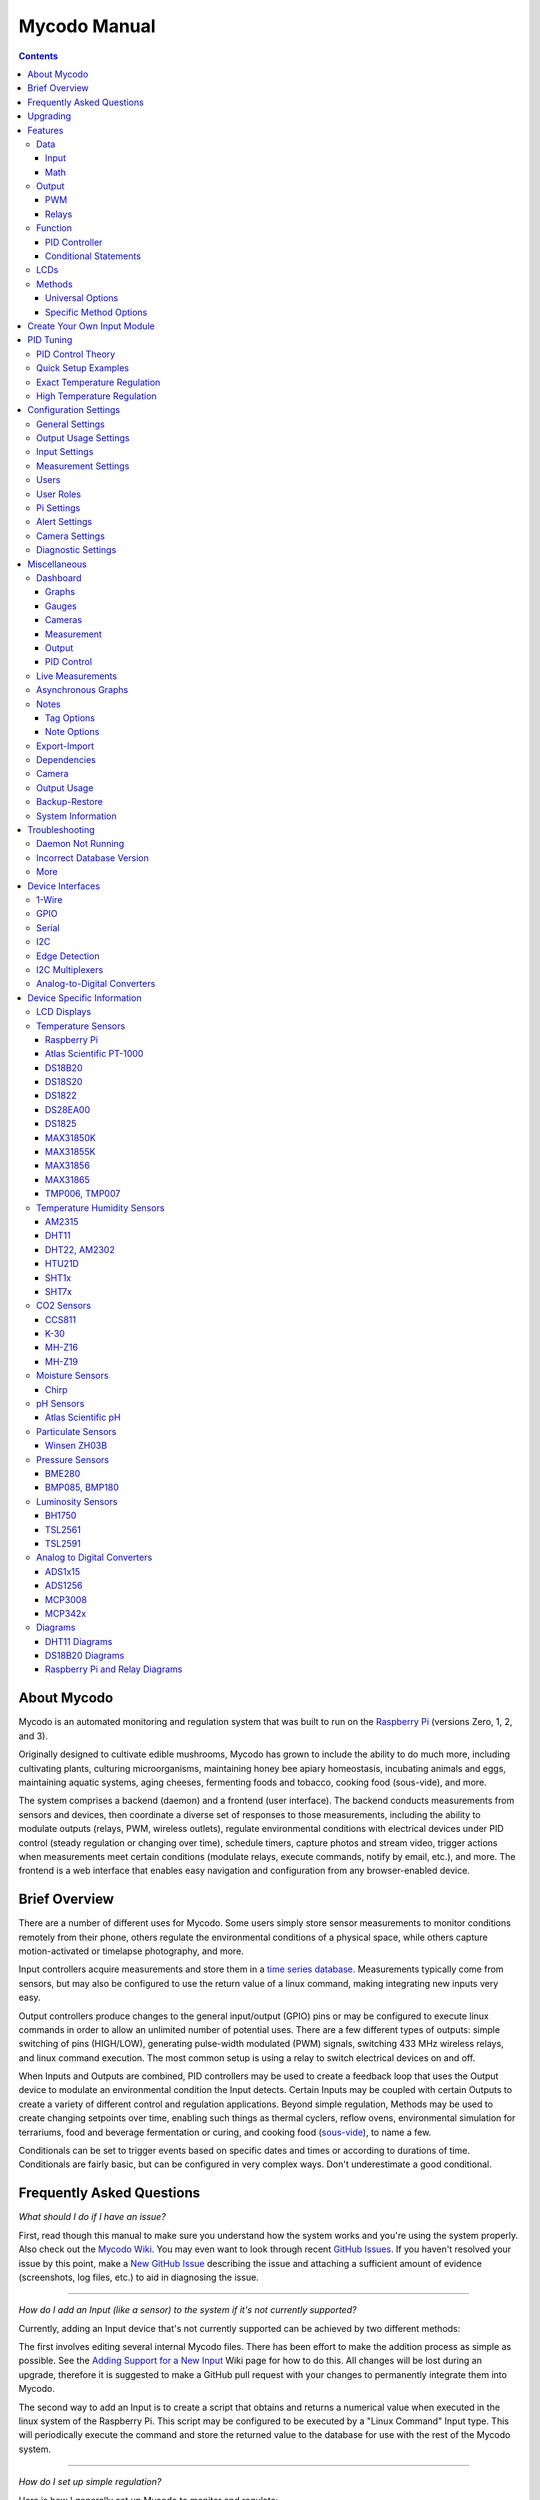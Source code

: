 -------------
Mycodo Manual
-------------

.. contents::
   :depth: 3


About Mycodo
============

Mycodo is an automated monitoring and regulation system that was built
to run on the `Raspberry
Pi <https://en.wikipedia.org/wiki/Raspberry_Pi>`__ (versions Zero, 1, 2,
and 3).

Originally designed to cultivate edible mushrooms, Mycodo has grown to
include the ability to do much more, including cultivating plants,
culturing microorganisms, maintaining honey bee apiary homeostasis,
incubating animals and eggs, maintaining aquatic systems, aging cheeses,
fermenting foods and tobacco, cooking food (sous-vide), and more.

The system comprises a backend (daemon) and a frontend (user interface).
The backend conducts measurements from sensors and devices, then
coordinate a diverse set of responses to those measurements, including
the ability to modulate outputs (relays, PWM, wireless outlets),
regulate environmental conditions with electrical devices under PID
control (steady regulation or changing over time), schedule timers,
capture photos and stream video, trigger actions when measurements meet
certain conditions (modulate relays, execute commands, notify by email,
etc.), and more. The frontend is a web interface that enables easy
navigation and configuration from any browser-enabled device.

Brief Overview
==============

There are a number of different uses for Mycodo. Some users simply store
sensor measurements to monitor conditions remotely from their phone,
others regulate the environmental conditions of a physical space, while
others capture motion-activated or timelapse photography, and more.

Input controllers acquire measurements and store them in a `time series
database <https://en.wikipedia.org/wiki/Time_series_database>`__.
Measurements typically come from sensors, but may also be configured to
use the return value of a linux command, making integrating new inputs
very easy.

Output controllers produce changes to the general input/output (GPIO)
pins or may be configured to execute linux commands in order to allow an
unlimited number of potential uses. There are a few different types of
outputs: simple switching of pins (HIGH/LOW), generating pulse-width
modulated (PWM) signals, switching 433 MHz wireless relays, and linux
command execution. The most common setup is using a relay to switch
electrical devices on and off.

When Inputs and Outputs are combined, PID controllers may be used to
create a feedback loop that uses the Output device to modulate an
environmental condition the Input detects. Certain Inputs may be coupled
with certain Outputs to create a variety of different control and
regulation applications. Beyond simple regulation, Methods may be used
to create changing setpoints over time, enabling such things as thermal
cyclers, reflow ovens, environmental simulation for terrariums, food and
beverage fermentation or curing, and cooking food
(`sous-vide <https://en.wikipedia.org/wiki/Sous-vide>`__), to name a
few.

Conditionals can be set to trigger events based on specific dates and times or
according to durations of time. Conditionals are fairly basic, but can be
configured in very complex ways. Don't underestimate a good conditional.

Frequently Asked Questions
==========================

*What should I do if I have an issue?*

First, read though this manual to make sure you understand how the
system works and you're using the system properly. Also check out the
`Mycodo Wiki <https://github.com/kizniche/Mycodo/wiki>`__. You may even
want to look through recent `GitHub
Issues <https://github.com/kizniche/Mycodo/issues>`__. If you haven't
resolved your issue by this point, make a `New GitHub
Issue <https://github.com/kizniche/Mycodo/issues/new>`__ describing the
issue and attaching a sufficient amount of evidence (screenshots, log
files, etc.) to aid in diagnosing the issue.

--------------

*How do I add an Input (like a sensor) to the system if it's not
currently supported?*

Currently, adding an Input device that's not currently supported can be
achieved by two different methods:

The first involves editing several internal Mycodo files. There has been
effort to make the addition process as simple as possible. See the
`Adding Support for a New
Input <https://github.com/kizniche/Mycodo/wiki/Adding-Support-for-a-New-Input>`__
Wiki page for how to do this. All changes will be lost during an
upgrade, therefore it is suggested to make a GitHub pull request with
your changes to permanently integrate them into Mycodo.

The second way to add an Input is to create a script that obtains and
returns a numerical value when executed in the linux system of the
Raspberry Pi. This script may be configured to be executed by a "Linux
Command" Input type. This will periodically execute the command and
store the returned value to the database for use with the rest of the
Mycodo system.

--------------

*How do I set up simple regulation?*

Here is how I generally set up Mycodo to monitor and regulate:

1. Determine what environmental condition you want to measure or
   regulate. Consider the devices that must be coupled to achieve this.
   For instance, temperature regulation require a temperature sensor as
   the input and an electric heater (or cooler) as the output.
2. Determine what relays you will need to power your electric devices.
   The Raspberry Pi is capable of directly switching relays (using a
   3.3-volt signal). Remember to select a relay that can handle the load
   and doesn't exceed the maximum current draw from the Raspberry Pi
   GPIO pins.
3. See the `Device Specific
   Information <#device-specific-information>`__ for information about
   what sensors are supported. Acquire sensor(s) and relay(s) and
   connect them to the Raspberry Pi according to the manufacturer’s
   instructions.
4. On the ``Setup -> Data`` page, create a new input using the drop-down to select
   the correct sensor or input device. Configure the input with the
   correct communication pins and other options. Activate the input to
   begin recording measurements to the database.
5. Go to the ``Live`` page to ensure there is
   recent data being acquired from the input.
6. On the ``Setup -> Outputs`` page, add a relay and configure the GPIO pin that
   switches it, whether the relay switches On when the signal is HIGH or
   LOW, and what state (On or Off) to set the relay when Mycodo starts.
   A pulse-width modulated (PWM) output may also be used, among others.
7. Test the relay by switching it On and Off or generating a PWM signal
   from the ``Setup -> Outputs`` page and make sure the device connected to the
   relay turns On when you select "On", and Off when you select "Off".
8. On the ``Setup -> Functions`` page, create a PID controller with the
   appropriate input, output, and other parameters. Activate the PID
   controller.
9. On the ``Dash`` page, create a graph that includes
   the input measurement, the output that is being used by the PID, and
   the PID output and setpoint. This provides a good visualization for
   tuning the PID. See `Quick Setup Examples <#quick-setup-examples>`__
   for a greater detail of this process and tuning tips.

--------------

*Can I communicate with Mycodo from the command line?*

Yes, ~/Mycodo/mycodo/mycodo\_client.py has this functionality, but
there's a lot to be desired. Below may not be the most current list of
commands, so it's recommended to execute the installed symlink
``mycodo-client -h`` to see a full list with descriptions.

::

    pi@raspberry:~/Mycodo $ mycodo-client --help
    usage: mycodo-client [-h] [--activatecontroller CONTROLLER ID]
                         [--deactivatecontroller CONTROLLER ID] [--pid_pause ID]
                         [--pid_hold ID] [--pid_resume ID] [--pid_get_setpoint ID]
                         [--pid_get_error ID] [--pid_get_integrator ID]
                         [--pid_get_derivator ID] [--pid_get_kp ID]
                         [--pid_get_ki ID] [--pid_get_kd ID]
                         [--pid_set_setpoint ID SETPOINT]
                         [--pid_set_integrator ID INTEGRATOR]
                         [--pid_set_derivator ID DERIVATOR] [--pid_set_kp ID KP]
                         [--pid_set_ki ID KI] [--pid_set_kd ID KD] [-c] [--ramuse]
                         [--relayoff RELAYID] [--relayon RELAYID]
                         [--duration SECONDS] [--dutycycle DUTYCYCLE] [-t]

--------------

*Can I variably-control the speed of motors or other devices with the
PWM output signal from the PID?*

Yes, as long as you have the proper hardware to do that. The PWM signal
being produced by the PID should be handled appropriately, whether by a
fast-switching solid state relay, an `AC modulation
circuit <#schematics-for-ac-modulation>`__, `DC modulation
circuit <#schematics-for-dc-fan-control>`__, or something else.

--------------

Upgrading
=========

``[Gear Icon] -> Upgrade``

If you already have Mycodo installed (version >= 4.0.0), you can perform
an upgrade to the latest `Mycodo
Release <https://github.com/kizniche/Mycodo/releases>`__ by either using
the Upgrade option in the web interface (recommended) or by issuing the
following command in a terminal. A log of the upgrade process is created
at ``/var/log/mycodo/mycodoupgrade.log``

::

    sudo /bin/bash ~/Mycodo/mycodo/scripts/upgrade_commands.sh upgrade

Features
========

The following sections describe the essential modules of Mycodo that can
be used to perform functions or communicate with other parts of Mycodo.
Each section performs specific tasks or groups of related tasks.

Data
----

``Setup -> Data``

Data includes controllers that produce and store data in the measurement
database. Input controllers generally acquire measurements from sensors,
but they may also come from executed commands. Math controllers, on the
other hand, perform math on already-stored values to create new values
that are stored.

Input
`````

Inputs (such as sensors or analog signals) measure environmental
conditions, which will be stored in a time-series database (InfluxDB).
This database will provide measurements for `Graphs <#graphs>`__,
`LCDs <#lcds>`__, `PID Controllers <#pid-controllers>`__, `Conditional
Statements <#conditional-statements>`__, and other parts of Mycodo to
operate from.

In addition to several supported sensors and devices, a Linux command
may be specified that will be executed and the return value stored in
the measurement database to be used throughout the Mycodo system.

+-----------------------+-------------------------------------------------+
| Setting               | Description                                     |
+=======================+=================================================+
| Activate              | After the sensor has been properly configured,  |
|                       | activation begins acquiring measurements from   |
|                       | the sensor. Any activated conditional           |
|                       | statements will now being operating.            |
+-----------------------+-------------------------------------------------+
| Deactivate            | Deactivation stops measurements from being      |
|                       | acquired from the sensor. All associated        |
|                       | conditional statements will cease to operate.   |
+-----------------------+-------------------------------------------------+
| Save                  | Save the current configuration entered into the |
|                       | input boxes for a particular sensor.            |
+-----------------------+-------------------------------------------------+
| Delete                | Delete a particular sensor.                     |
+-----------------------+-------------------------------------------------+
| Up/Down               | Move a particular sensor up or down in the      |
|                       | order displayed.                                |
+-----------------------+-------------------------------------------------+
| Power Output          | Select a output that powers the sensor. This    |
|                       | enables powering cycling (turn off then on)     |
|                       | when the sensor returns 3 consecutive errors to |
|                       | attempt to fix the issue. Transistors may also  |
|                       | be used instead of a relay (note: NPN           |
|                       | transistors are preferred over PNP for powering |
|                       | sensors).                                       |
+-----------------------+-------------------------------------------------+
| Location              | Depending on what sensor is being used, you     |
|                       | will need to either select a serial number      |
|                       | (DS18B20 temperature sensor), a GPIO pin (in    |
|                       | the case of sensors read by a GPIO), or an I2C  |
|                       | address. or other.                              |
+-----------------------+-------------------------------------------------+
| I2C Bus               | The bus to be used to communicate with the I2C  |
|                       | address.                                        |
+-----------------------+-------------------------------------------------+
| Period (seconds)      | After the sensor is successfully read and a     |
|                       | database entry is made, this is the duration of |
|                       | time waited until the sensor is measured again. |
+-----------------------+-------------------------------------------------+
| Measurement Unit      | Select the unit to save the measurement as      |
|                       | (only available for select measurements).       |
+-----------------------+-------------------------------------------------+
| Pre Output            | If you require a output to be activated before  |
|                       | a measurement is made (for instance, if you     |
|                       | have a pump that extracts air to a chamber      |
|                       | where the sensor resides), this is the output   |
|                       | number that will be activated. The output will  |
|                       | be activated for a duration defined by the Pre  |
|                       | Duration, then once the output turns off, a     |
|                       | measurement by the sensor is made.              |
+-----------------------+-------------------------------------------------+
| Pre Output Duration   | This is the duration of time that the Pre       |
| (seconds)             | Output runs for before the sensor measurement   |
|                       | is obtained.                                    |
+-----------------------+-------------------------------------------------+
| Pre Output During     | If enabled, the Pre Output stays on during the  |
| Measurement           | acquisition of a measurement. If disabled, the  |
|                       | Pre Output is turned off directly before        |
|                       | acquiring a measurement.                        |
+-----------------------+-------------------------------------------------+
| Command               | A linux command (executed as the user 'mycodo') |
|                       | that the return value becomes the measurement   |
+-----------------------+-------------------------------------------------+
| Command Measurement   | The measured condition (e.g. temperature,       |
|                       | humidity, etc.) from the linux command          |
+-----------------------+-------------------------------------------------+
| Command Units         | The units of the measurement condition from the |
|                       | linux command                                   |
+-----------------------+-------------------------------------------------+
| Edge                  | Edge sensors only: Select whether the Rising or |
|                       | Falling (or both) edges of a changing voltage   |
|                       | are detected. A number of devices to do this    |
|                       | when in-line with a circuit supplying a         |
|                       | 3.3-volt input signal to a GPIO, such as simple |
|                       | mechanical switch, a button, a magnet           |
|                       | (reed/hall) sensor, a PIR motion detector, and  |
|                       | more.                                           |
+-----------------------+-------------------------------------------------+
| Bounce Time (ms)      | Edge sensors only: This is the number of        |
|                       | milliseconds to bounce the input signal. This   |
|                       | is commonly called `debouncing a                |
|                       | signal <http://kylegabriel.com/projects/2016/02 |
|                       | /morse-code-translator.html#debouncing>`__.     |
|                       | and may be necessary if using a mechanical      |
|                       | circuit.                                        |
+-----------------------+-------------------------------------------------+
| Reset Period          | Edge sensors only: This is the period of time   |
| (seconds)             | after an edge detection that another edge will  |
|                       | not be recorded. This enables devices such as   |
|                       | PIR motion sensors that may stay activated for  |
|                       | longer periods of time.                         |
+-----------------------+-------------------------------------------------+
| Measurement           | Analog-to-digital converter only: The type of   |
|                       | measurement being acquired by the ADC. For      |
|                       | instance, if the resistance of a photocell is   |
|                       | being measured through a voltage divider, this  |
|                       | measurement would be "light".                   |
+-----------------------+-------------------------------------------------+
| Units                 | Analog-to-digital converter only: This is the   |
|                       | unit of the measurement. With the above example |
|                       | of "light" as the measurement, the unit may be  |
|                       | "lux" or "intensity".                           |
+-----------------------+-------------------------------------------------+
| BT Adapter            | The Bluetooth adapter to communicate with the   |
|                       | input.                                          |
+-----------------------+-------------------------------------------------+
| Clock Pin             | The GPIO (using BCM numbering) connected to the |
|                       | Clock pin of the ADC                            |
+-----------------------+-------------------------------------------------+
| CS Pin                | The GPIO (using BCM numbering) connected to the |
|                       | CS pin of the ADC                               |
+-----------------------+-------------------------------------------------+
| MISO Pin              | The GPIO (using BCM numbering) connected to the |
|                       | MISO pin of the ADC                             |
+-----------------------+-------------------------------------------------+
| MOSI Pin              | The GPIO (using BCM numbering) connected to the |
|                       | MOSI pin of the ADC                             |
+-----------------------+-------------------------------------------------+
| RTD Probe Type        | Select to measure from a PT100 or PT1000 probe. |
+-----------------------+-------------------------------------------------+
| Resistor Reference    | If your reference resistor is not the default   |
| (Ohm)                 | (400 Ohm for PT100, 4000 Ohm for PT1000), you   |
|                       | can manually set this value. Several            |
|                       | manufacturers now use 430 Ohm resistors on      |
|                       | their circuit boards, therefore it's            |
|                       | recommended to verify the accuracy of your      |
|                       | measurements and adjust this value if           |
|                       | necessary.                                      |
+-----------------------+-------------------------------------------------+
| Channel               | Analog-to-digital converter only: This is the   |
|                       | channel to obtain the voltage measurement from  |
|                       | the ADC.                                        |
+-----------------------+-------------------------------------------------+
| Gain                  | Analog-to-digital converter only: set the gain  |
|                       | when acquiring the measurement.                 |
+-----------------------+-------------------------------------------------+
| Sample Speed          | Analog-to-digital converter only: set the       |
|                       | sample speed (typically samples per second).    |
+-----------------------+-------------------------------------------------+
| Volts Min             | Analog-to-digital converter only: What is the   |
|                       | minimum voltage to use when scaling to produce  |
|                       | the unit value for the database. For instance,  |
|                       | if your ADC is not expected to measure below    |
|                       | 0.2 volts for your particular circuit, set this |
|                       | to "0.2".                                       |
+-----------------------+-------------------------------------------------+
| Volts Max             | Analog-to-digital converter only: This is       |
|                       | similar to the Min option above, however it is  |
|                       | setting the ceiling to the voltage range. Units |
|                       | Min Analog-to-digital converter only: This      |
|                       | value will be the lower value of a range that   |
|                       | will use the Min and Max Voltages, above, to    |
|                       | produce a unit output. For instance, if your    |
|                       | voltage range is 0.0 - 1.0 volts, and the unit  |
|                       | range is 1 - 60, and a voltage of 0.5 is        |
|                       | measured, in addition to 0.5 being stored in    |
|                       | the database, 30 will be stored as well. This   |
|                       | enables creating calibrated scales to use with  |
|                       | your particular circuit.                        |
+-----------------------+-------------------------------------------------+
| Units Max             | Analog-to-digital converter only: This is       |
|                       | similar to the Min option above, however it is  |
|                       | setting the ceiling to the unit range.          |
+-----------------------+-------------------------------------------------+
| Weighting             | The This is a number between 0 and 1 and        |
|                       | indicates how much the old reading affects the  |
|                       | new reading. It defaults to 0 which means the   |
|                       | old reading has no effect. This may be used to  |
|                       | smooth the data.                                |
+-----------------------+-------------------------------------------------+
| Pulses Per Rev        | The number of pulses for a complete revolution. |
+-----------------------+-------------------------------------------------+
| Port                  | The server port to be queried (Server Port Open |
|                       | input).                                         |
+-----------------------+-------------------------------------------------+
| Times to Check        | The number of times to attempt to ping a server |
|                       | (Server Ping input).                            |
+-----------------------+-------------------------------------------------+
| Deadline (seconds)    | The maximum amount of time to wait for each     |
|                       | ping attempt, after which 0 (offline) will be   |
|                       | returned (Server Ping input).                   |
+-----------------------+-------------------------------------------------+

Math
````

Math controllers allow one or more Inputs to have math applied to
produce a new value that may be used within Mycodo.

+---------------------------------+-------------------------------------------------+
| Type                            | Description                                     |
+=================================+=================================================+
| Average (Multiple Measurements) | Stores the statistical mean of multiple         |
|                                 | selected measurements.                          |
+---------------------------------+-------------------------------------------------+
| Average (Single Measurement)    | Stores the statistical mean of one selected     |
|                                 | measurement over a duration of time determined  |
|                                 | by the Max Age (seconds) option.                |
+---------------------------------+-------------------------------------------------+
| Difference                      | Stores the mathematical difference (value\_1 -  |
|                                 | value\_2).                                      |
+---------------------------------+-------------------------------------------------+
| Equation                        | Stores the calculated value of an equation.     |
+---------------------------------+-------------------------------------------------+
| Median                          | Stores the statistical median from the selected |
|                                 | measurements.                                   |
+---------------------------------+-------------------------------------------------+
| Maximum                         | Stores the largest measurement from the         |
|                                 | selected measurements.                          |
+---------------------------------+-------------------------------------------------+
| Minimum                         | Stores the smallest measurement from the        |
|                                 | selected measurements.                          |
+---------------------------------+-------------------------------------------------+
| Humidity                        | Calculates and stores the percent relative      |
|                                 | humidity from the dry-bulb and wet-bulb         |
|                                 | temperatures, and optional pressure.            |
+---------------------------------+-------------------------------------------------+
| Verification                    | Ensures the greatest difference between any     |
|                                 | selected Inputs is less than Max Difference,    |
|                                 | and if so, stores the average of the selected   |
|                                 | measurements.                                   |
+---------------------------------+-------------------------------------------------+

+-----------------------+-------------------------------------------------+
| Setting               | Description                                     |
+=======================+=================================================+
| Input                 | Select the Inputs to use with the particular    |
|                       | Math controller                                 |
+-----------------------+-------------------------------------------------+
| Period (seconds)      | The duration of time between calculating and    |
|                       | storing a new value                             |
+-----------------------+-------------------------------------------------+
| Max Age (seconds)     | The maximum allowed age of the Input            |
|                       | measurements. If an Input measurement is older  |
|                       | than this period, the calculation is cancelled  |
|                       | and the new value is not stored in the          |
|                       | database. Consequently, if another controller   |
|                       | has a Max Age set and cannot retrieve a current |
|                       | Math value, it will cease functioning. A PID    |
|                       | controller, for instance, may stop regulating   |
|                       | if there is no new Math value created,          |
|                       | preventing the PID controller from continuing   |
|                       | to run when it should not.                      |
+-----------------------+-------------------------------------------------+
| Measurement           | This is the condition being measured. For       |
|                       | instance, if all of the selected measurements   |
|                       | are temperature, this should also be            |
|                       | temperature. A list of the pre-defined          |
|                       | measurements that may be used is below.         |
+-----------------------+-------------------------------------------------+
| Units                 | This is the units to display along with the     |
|                       | measurement, on Graphs. If a pre-defined        |
|                       | measurement is used, this field will default to |
|                       | the units associated with that measurement.     |
+-----------------------+-------------------------------------------------+
| Reverse Equation      | For Difference calculations, this will reverse  |
|                       | the equation order, from ``value_1 - value_2``  |
|                       | to ``value_2 - value_1``.                       |
+-----------------------+-------------------------------------------------+
| Absolute Value        | For Difference calculations, this will yield an |
|                       | absolute value (positive number).               |
+-----------------------+-------------------------------------------------+
| Max Difference        | If the difference between any selected Input is |
|                       | greater than this value, no new value will be   |
|                       | stored in the database.                         |
+-----------------------+-------------------------------------------------+
| Dry-Bulb Temperature  | The measurement that will serve as the dry-bulb |
|                       | temperature (this is the warmer of the two      |
|                       | temperature measurements)                       |
+-----------------------+-------------------------------------------------+
| Wet-Bulb Temperature  | The measurement that will serve as the wet-bulb |
|                       | temperature (this is the colder of the two      |
|                       | temperature measurements)                       |
+-----------------------+-------------------------------------------------+
| Pressure              | This is an optional pressure measurement that   |
|                       | can be used to calculate the percent relative   |
|                       | humidity. If disabled, a default 101325 Pa will |
|                       | be used in the calculation.                     |
+-----------------------+-------------------------------------------------+
| Equation              | An equation that will be solved with Python's   |
|                       | eval() function. Let "x" represent the input    |
|                       | value. Valid equation symbols include: + - \* / |
|                       | ^                                               |
+-----------------------+-------------------------------------------------+

Output
------

``Setup -> Outputs``

Outputs are various signals that can be generated that operate devices.
An output can be a PWM signal, a simple HIGH/LOW signal to operate a
relay, or a 433MHz signal to switch a radio frequency-operated relay, or
an execution of a command on the linux system Mycodo runs on.

PWM
```

Pulse-width modulation (PWM) is a modulation technique used to encode a
message into a pulsing signal, at a specific frequency in Hertz (Hz).
The average value of voltage (and current) fed to the load is controlled
by turning the switch between supply and load on and off at a fast rate.
The longer the switch is on compared to the off periods, the higher the
total power supplied to the load.

The PWM switching frequency has to be much higher than what would affect
the load (the device that uses the power), which is to say that the
resultant waveform perceived by the load must be as smooth as possible.
The rate (or frequency) at which the power supply must switch can vary
greatly depending on load and application, for example

    Switching has to be done several times a minute in an electric
    stove; 120 Hz in a lamp dimmer; between a few kilohertz (kHz) to
    tens of kHz for a motor drive; and well into the tens or hundreds of
    kHz in audio amplifiers and computer power supplies.

The term duty cycle describes the proportion of 'on' time to the regular
interval or 'period' of time; a low duty cycle corresponds to low power,
because the power is off for most of the time. Duty cycle is expressed
in percent, 100% being fully on.

PWM pins can be set up on the ``Setup -> Outputs``` page, then it may be used by a PWM
PID Controller.

+-----------------------+-------------------------------------------------+
| Setting               | Description                                     |
+=======================+=================================================+
| Library               | Select the method for producing the PWM signal. |
|                       | Hardware pins can produce up to a 30 MHz PWM    |
|                       | signal, while any other (non-hardware PWM) pin  |
|                       | can produce up to a 40 kHz PWM signal. See the  |
|                       | table, below, for the hardware pins on various  |
|                       | Pi boards.                                      |
+-----------------------+-------------------------------------------------+
| BCM Pin               | This is the GPIO that will output the PWM       |
|                       | signal, using BCM numbering.                    |
+-----------------------+-------------------------------------------------+
| Hertz                 | This is frequency of the PWM signal.            |
+-----------------------+-------------------------------------------------+
| Duty Cycle            | This is the proportion of the time on to the    |
|                       | time off, expressed in percent (0 - 100).       |
+-----------------------+-------------------------------------------------+
| Current Draw (amps)   | This is the current draw, in amps, when the     |
|                       | duty cycle is 100%. Note: this value should be  |
|                       | calculated based on the voltage set in the      |
|                       | `Output Usage                                   |
|                       | Settings <#output-usage-settings>`__.           |
+-----------------------+-------------------------------------------------+

Non-hardware PWM Pins
'''''''''''''''''''''

When using non-hardware PWM pins, there are only certain frequencies
that can be used. These frequencies in Hertz are 40000, 20000, 10000,
8000, 5000, 4000, 2500, 2000, 1600, 1250, 1000, 800, 500, 400, 250, 200,
100, and 50 Hz. If you attempt to set a frequency that is not listed
here, the nearest frequency from this list will be used.

Hardware PWM Pins
'''''''''''''''''

The exact frequency may be set when using hardware PWM pins. The same
PWM channel is available on multiple GPIO. The latest frequency and duty
cycle setting will be used by all GPIO pins which share a PWM channel.

+-----------+---------------+-----------------------------+
| BCM Pin   | PWM Channel   | Raspberry Pi Version        |
+===========+===============+=============================+
| 12        | 0             | All models except A and B   |
+-----------+---------------+-----------------------------+
| 13        | 1             | All models except A and B   |
+-----------+---------------+-----------------------------+
| 18        | 0             | All models                  |
+-----------+---------------+-----------------------------+
| 19        | 1             | All models except A and B   |
+-----------+---------------+-----------------------------+
| 40        | 0             | Compute module only         |
+-----------+---------------+-----------------------------+
| 41        | 1             | Compute module only         |
+-----------+---------------+-----------------------------+
| 45        | 1             | Compute module only         |
+-----------+---------------+-----------------------------+
| 52        | 0             | Compute module only         |
+-----------+---------------+-----------------------------+
| 53        | 1             | Compute module only         |
+-----------+---------------+-----------------------------+

Schematics for DC Fan Control
'''''''''''''''''''''''''''''

Below are hardware schematics that enable controlling direct current
(DC) fans from the PWM output from Mycodo.

PWM output controlling a 12-volt DC fan (such as a PC fan)

|Schematic: PWM output modulating alternating current (AC) at 1% duty
cycle (1of2)| 

Schematics for AC Modulation
''''''''''''''''''''''''''''

Below are hardware schematics that enable the modulation of alternating
current (AC) from the PWM output from Mycodo.

PWM output modulating alternating current (AC) at 1% duty cycle

|Schematic: PWM output modulating alternating current (AC) at 1% duty
cycle (2of2)| 

PWM output modulating alternating current (AC) at 50% duty cycle

|Schematic: PWM output modulating alternating current (AC) at 50% duty
cycle| 

PWM output modulating alternating current (AC) at 99% duty cycle

|Schematic: PWM output modulating alternating current (AC) at 99% duty
cycle| 

Relays
``````

Relays are electromechanical or solid-state devices that enable a small
voltage signal (such as from a microprocessor) to activate a much larger
voltage, without exposing the low-voltage system to the dangers of the
higher voltage.

Add and configure outputs in the Output tab. Outputs must be properly
set up before PID regulation can be achieved.

Wired
'''''

To set up a wired relay, set the "GPIO Pin" to the BCM GPIO number of
each pin that activates each relay. *On Trigger* should be set to the
signal that activates the relay (the device attached to the relay turns
on). If your relay activates when the potential across the coil is
0-volts, set *On Trigger* to "Low", otherwise if your relay activates
when the potential across the coil is 3.3-volts (or whatever switching
voltage you are using, if not being driven by the GPIO pin), set it to
"High".

Wireless
''''''''

Certain 433 MHz wireless relays may be used, however you will need to
set the pin of the transmitter (using BCM numbering), pulse length,
bit length, protocol, on command, and off command. To determine your On
and Off commands, connect a 433 MHz receiver to your Pi, then run the
receiver script, below, replacing 17 with the pin your receiver is
connected to (BCM numbering), and press one of the buttons (either on or
off) on your remote to detect the numeric code associated with that button.

::

    sudo ~/Mycodo/env/bin/python ~/Mycodo/mycodo/devices/wireless_433mhz.py -d 2 -g 17

433 MHz wireless relays have been successfully tested with SMAKN 433MHz
RF Transmitters/Receivers and Etekcity Wireless Remote Control
Electrical Outlets (see `Issue
88 <https://github.com/kizniche/Mycodo/issues/88>`__ for more
information). If you have a 433 MHz transmitter/receiver and a wireless
relay that does not work with the current code, submit a `new
issue <https://github.com/kizniche/Mycodo/issues/new>`__ with details of
your hardware.

Command
'''''''

Another option for output control is to execute a terminal command when
the output is turned on, off, or a duty cycle. Commands will be executed
as the user 'root'.

Wireless and Command Output Note: Since the wireless protocol only
allows 1-way communication to 433 MHz devices, wireless relays are
assumed to be off until they are turned on, and therefore will appear
red (off) when added. If a wireless relay is turned off or on outside
Mycodo (by a remote, for instance), Mycodo will ***not*** be able to
determine the state of the relay and will indicate whichever state the
relay was last. This is, if Mycodo turns the wireless relay on, and a
remote is used to turn the relay off, Mycodo will still assume the relay
is on.

+-----------------------+-------------------------------------------------+
| Setting               | Description                                     |
+=======================+=================================================+
| BCM Pin               | This is the GPIO that will be the signal to the |
|                       | output, using BCM numbering.                    |
+-----------------------+-------------------------------------------------+
| On Trigger            | This is the state of the GPIO to signal the     |
|                       | output to turn the device on. HIGH will send a  |
|                       | 3.3-volt signal and LOW will send a 0-volt      |
|                       | signal. If you output completes the circuit     |
|                       | (and the device powers on) when a 3.3-volt      |
|                       | signal is sent, then set this to HIGH. If the   |
|                       | device powers when a 0-volt signal is sent, set |
|                       | this to LOW.                                    |
+-----------------------+-------------------------------------------------+
| WiringPi Pin          | This is the GPIO that will be the signal to the |
|                       | output, using WiringPi numbering.               |
+-----------------------+-------------------------------------------------+
| Protocol              | This is the protocol to use to transmit via     |
|                       | 433MHz. Default is 1, but if this doesn't work, |
|                       | increment the number.                           |
+-----------------------+-------------------------------------------------+
| Pulse Length          | This is the pulse length to transmit via        |
|                       | 433MHz. Default is 189 ms.                      |
+-----------------------+-------------------------------------------------+
| Bit Length            | This is the bit length to transmit via 433MHz.  |
|                       | Default is 24-bit.                              |
+-----------------------+-------------------------------------------------+
| On Command            | This is the command used to turn the output on. |
|                       | For wireless relays, this is the numerical      |
|                       | command to be transmitted, and for command      |
|                       | outputs this is the command to be executed.     |
+-----------------------+-------------------------------------------------+
| Off Command           | This is the command used to turn the output     |
|                       | off. For wireless relays, this is the numerical |
|                       | command to be transmitted, and for command      |
|                       | outputs this is the command to be executed.     |
+-----------------------+-------------------------------------------------+
| PWM Command           | This is the command used to set the duty cycle. |
|                       | The string "((duty\_cycle))" in the command     |
|                       | will be replaced with the actual duty cycle     |
|                       | before the command is executed. Ensure          |
|                       | "((duty\_cycle))" is included in your command   |
|                       | for this feature to work correctly.             |
+-----------------------+-------------------------------------------------+
| Current Draw (amps)   | The is the amount of current the device powered |
|                       | by the output draws. Note: this value should be |
|                       | calculated based on the voltage set in the      |
|                       | `Output Usage                                   |
|                       | Settings <#output-usage-settings>`__.           |
+-----------------------+-------------------------------------------------+
| Start State           | This specifies whether the output should be ON  |
|                       | or OFF when mycodo initially starts. Wireless   |
|                       | relays have an additional option 'Neither'      |
|                       | which will not issue an on or off command when  |
|                       | Mycodo starts or stops.                         |
+-----------------------+-------------------------------------------------+
| Seconds to turn On    | This is a way to turn a output on for a         |
|                       | specific duration of time. This can be useful   |
|                       | for testing the outputs and powered devices or  |
|                       | the measured effects a device may have on an    |
|                       | environmental condition.                        |
+-----------------------+-------------------------------------------------+

Function
--------

``Setup -> Functions``

Functions couple Inputs with Outputs to perform specific tasks. For
example, this could be regulation of temperature with a temperature
sensor and heater with a PID Controller.

PID Controller
``````````````

A `proportional-derivative-integral (PID)
controller <https://en.wikipedia.org/wiki/PID_controller>`__ is a
control loop feedback mechanism used throughout industry for controlling
systems. It efficiently brings a measurable condition, such as the
temperature, to a desired state and maintains it there with little
overshoot and oscillation. A well-tuned PID controller will raise to the
setpoint quickly, have minimal overshoot, and maintain the setpoint with
little oscillation.

PID settings may be changed while the PID is activated and the new
settings will take effect immediately. If settings are changed while the
controller is paused, the values will be used once the controller
resumes operation.

+-----------------------+-------------------------------------------------+
| Setting               | Description                                     |
+=======================+=================================================+
| Activate/Deactivate   | Turn a particular PID controller on or off.     |
+-----------------------+-------------------------------------------------+
| Pause                 | When paused, the control variable will not be   |
|                       | updated and the PID will not turn on the        |
|                       | associated outputs. Settings can be changed     |
|                       | without losing current PID output values.       |
+-----------------------+-------------------------------------------------+
| Hold                  | When held, the control variable will not be     |
|                       | updated but the PID will turn on the associated |
|                       | outputs, Settings can be changed without losing |
|                       | current PID output values.                      |
+-----------------------+-------------------------------------------------+
| Resume                | Resume a PID controller from being held or      |
|                       | paused.                                         |
+-----------------------+-------------------------------------------------+
| Setpoint              | This is the specific point you would like the   |
|                       | environment to be regulated at. For example, if |
|                       | you would like the humidity regulated to 60%,   |
|                       | enter 60.                                       |
+-----------------------+-------------------------------------------------+
| Band (+/- Setpoint)   | Hysteresis option. If set to a non-0 value, the |
|                       | setpoint will become a band, which will be      |
|                       | between the band\_max=setpoint+band and         |
|                       | band\_min=setpoint-band. If Raising, the PID    |
|                       | will raise above band\_max, then wait until the |
|                       | condition falls below band\_min to resume       |
|                       | regulation. If Lowering, the PID will lower     |
|                       | below band\_min, then wait until the condition  |
|                       | rises above band\_max to resume regulating. If  |
|                       | set to Both, regulation will only occur to the  |
|                       | outside min and max of the band, and cease when |
|                       | within the band. Set to 0 to disable            |
|                       | Hysteresis.                                     |
+-----------------------+-------------------------------------------------+
| Store Lower as        | Checking this will store all output variables   |
| Negative              | (PID and output duration/duty cycle) as a       |
|                       | negative values in the measurement database.    |
|                       | This is useful for displaying graphs that       |
|                       | indicate whether the PID is currently lowering  |
|                       | or raising. Disable this if you desire all      |
|                       | positive values to be stored in the measurement |
|                       | database.                                       |
+-----------------------+-------------------------------------------------+
| Direction             | This is the direction that you wish to          |
|                       | regulate. For example, if you only require the  |
|                       | temperature to be raised, set this to "Up," but |
|                       | if you require regulation up and down, set this |
|                       | to "Both."                                      |
+-----------------------+-------------------------------------------------+
| Period                | This is the duration between when the PID       |
|                       | acquires a measurement, the PID is updated, and |
|                       | the output is modulated.                        |
+-----------------------+-------------------------------------------------+
| Max Age               | The time (in seconds) that the sensor           |
|                       | measurement age is required to be less than. If |
|                       | the measurement is not younger than this age,   |
|                       | the measurement is thrown out and the PID will  |
|                       | not actuate the output. This is a safety        |
|                       | measure to ensure the PID is only using recent  |
|                       | measurements.                                   |
+-----------------------+-------------------------------------------------+
| Raise Output          | This is the output that will cause the          |
|                       | particular environmental condition to rise. In  |
|                       | the case of raising the temperature, this may   |
|                       | be a heating pad or coil.                       |
+-----------------------+-------------------------------------------------+
| Min Duration (raise)  | This is the minimum that the PID output must be |
|                       | before the Up Output turns on. If the PID       |
|                       | output exceeds this minimum, the Up Output will |
|                       | turn on for the PID output number of seconds.   |
+-----------------------+-------------------------------------------------+
| Max Duration (raise)  | This is the maximum duration the Up Output is   |
|                       | allowed to turn on for. If the PID output       |
|                       | exceeds this number, the Up Output will turn on |
|                       | for no greater than this duration of time.      |
+-----------------------+-------------------------------------------------+
| Lower Output          | This is the output that will cause the          |
|                       | particular environmental condition to lower. In |
|                       | the case of lowering the CO2, this may be an    |
|                       | exhaust fan.                                    |
+-----------------------+-------------------------------------------------+
| Min Duration (lower)  | This is the minimum that the PID output must be |
|                       | before the Down Output turns on. If the PID     |
|                       | output exceeds this minimum, the Down Output    |
|                       | will turn on for the PID output number of       |
|                       | seconds.                                        |
+-----------------------+-------------------------------------------------+
| Max Duration (lower)  | This is the maximum duration the Down Output is |
|                       | allowed to turn on for. if the PID output       |
|                       | exceeds this number, the Down Output will turn  |
|                       | on for no greater than this duration of time.   |
+-----------------------+-------------------------------------------------+
| K\ :sub:`P`           | Proportional coefficient (non-negative).        |
|                       | Accounts for present values of the error. For   |
|                       | example, if the error is large and positive,    |
|                       | the control output will also be large and       |
|                       | positive.                                       |
+-----------------------+-------------------------------------------------+
| K\ :sub:`I`           | Integral coefficient (non-negative). Accounts   |
|                       | for past values of the error. For example, if   |
|                       | the current output is not sufficiently strong,  |
|                       | the integral of the error will accumulate over  |
|                       | time, and the controller will respond by        |
|                       | applying a stronger action.                     |
+-----------------------+-------------------------------------------------+
| K\ :sub:`D`           | Derivative coefficient (non-negative). Accounts |
|                       | for predicted future values of the error, based |
|                       | on its current rate of change.                  |
+-----------------------+-------------------------------------------------+
| Integrator Min        | The minimum allowed integrator value, for       |
|                       | calculating Ki\_total: (Ki\_total = Ki \*       |
|                       | integrator; and PID output = Kp\_total +        |
|                       | Ki\_total + Kd\_total)                          |
+-----------------------+-------------------------------------------------+
| Integrator Max        | The maximum allowed integrator value, for       |
|                       | calculating Ki\_total: (Ki\_total = Ki \*       |
|                       | integrator; and PID output = Kp\_total +        |
|                       | Ki\_total + Kd\_total)                          |
+-----------------------+-------------------------------------------------+

PID Autotune
''''''''''''

The Autotune feature is useful for determining appropriate Kp, Ki, and Kd
gains of a PID controller. The autotuner will manipulate an output and measure the response in
the environment being measured by a sensor. It will take several cycles
to determine the gains according to several rules. In order to use this
feature, the PID controller must be properly configured, and a Noise Band
and Outstep selected, then select "Start Autotune". The output of the
autotuner will appear in the daemon log (Config -> Mycodo Logs -> Daemon).
While the autotune is being performed, it is recommended to create a graph
that includes the Input, Output, and PID Setpoint/Output in order to see
what the PID Autotuner is doing and to notice any issues. If your autotune
is taking a long time to complete, there may not be enough stability in
the system being manipulated to calculate a reliable set of PID gains.
This may be because there are too many disturbances to the system, or
conditions are changing too rapidly to acquire consistent measurement
oscillations. If this is the case, try modifying your system to reduce
disturbances. Once the autotune successfully completes, disturbances may
be reintroduced in order to further tune the PID controller to handle them.

+-----------------------+-------------------------------------------------+
| Setting               | Description                                     |
+=======================+=================================================+
| Noise Band            | This is the amount above the setpoint the       |
|                       | measured condition must reach before the output |
|                       | turns off. This is also how much below the      |
|                       | setpoint the measured condition must fall       |
|                       | before the output turns back on.                |
+-----------------------+-------------------------------------------------+
| Outstep               | This is how many seconds the output will turn   |
|                       | on every PID Period. For instance, to autotune  |
|                       | with 50% power, ensure the Outstep is half the  |
|                       | value of the PID Period.                        |
+-----------------------+-------------------------------------------------+

Typical graph output will look like this:

|PID Autotune Output|

And typical Daemon Log output will look like this:

::

    2018-08-04 23:32:20,876 - mycodo.pid_3b533dff - INFO - Activated in 187.2 ms
    2018-08-04 23:32:20,877 - mycodo.pid_autotune - INFO - PID Autotune started
    2018-08-04 23:33:50,823 - mycodo.pid_autotune - INFO -
    2018-08-04 23:33:50,830 - mycodo.pid_autotune - INFO - Cycle: 19
    2018-08-04 23:33:50,831 - mycodo.pid_autotune - INFO - switched state: relay step down
    2018-08-04 23:33:50,832 - mycodo.pid_autotune - INFO - input: 32.52
    2018-08-04 23:36:00,854 - mycodo.pid_autotune - INFO -
    2018-08-04 23:36:00,860 - mycodo.pid_autotune - INFO - Cycle: 45
    2018-08-04 23:36:00,862 - mycodo.pid_autotune - INFO - found peak: 34.03
    2018-08-04 23:36:00,863 - mycodo.pid_autotune - INFO - peak count: 1
    2018-08-04 23:37:20,802 - mycodo.pid_autotune - INFO -
    2018-08-04 23:37:20,809 - mycodo.pid_autotune - INFO - Cycle: 61
    2018-08-04 23:37:20,810 - mycodo.pid_autotune - INFO - switched state: relay step up
    2018-08-04 23:37:20,811 - mycodo.pid_autotune - INFO - input: 31.28
    2018-08-04 23:38:30,867 - mycodo.pid_autotune - INFO -
    2018-08-04 23:38:30,874 - mycodo.pid_autotune - INFO - Cycle: 75
    2018-08-04 23:38:30,876 - mycodo.pid_autotune - INFO - found peak: 32.17
    2018-08-04 23:38:30,878 - mycodo.pid_autotune - INFO - peak count: 2
    2018-08-04 23:38:40,852 - mycodo.pid_autotune - INFO -
    2018-08-04 23:38:40,858 - mycodo.pid_autotune - INFO - Cycle: 77
    2018-08-04 23:38:40,860 - mycodo.pid_autotune - INFO - switched state: relay step down
    2018-08-04 23:38:40,861 - mycodo.pid_autotune - INFO - input: 32.85
    2018-08-04 23:40:50,834 - mycodo.pid_autotune - INFO -
    2018-08-04 23:40:50,835 - mycodo.pid_autotune - INFO - Cycle: 103
    2018-08-04 23:40:50,836 - mycodo.pid_autotune - INFO - found peak: 33.93
    2018-08-04 23:40:50,836 - mycodo.pid_autotune - INFO - peak count: 3
    2018-08-04 23:42:05,799 - mycodo.pid_autotune - INFO -
    2018-08-04 23:42:05,805 - mycodo.pid_autotune - INFO - Cycle: 118
    2018-08-04 23:42:05,806 - mycodo.pid_autotune - INFO - switched state: relay step up
    2018-08-04 23:42:05,807 - mycodo.pid_autotune - INFO - input: 31.27
    2018-08-04 23:43:15,816 - mycodo.pid_autotune - INFO -
    2018-08-04 23:43:15,822 - mycodo.pid_autotune - INFO - Cycle: 132
    2018-08-04 23:43:15,824 - mycodo.pid_autotune - INFO - found peak: 32.09
    2018-08-04 23:43:15,825 - mycodo.pid_autotune - INFO - peak count: 4
    2018-08-04 23:43:25,790 - mycodo.pid_autotune - INFO -
    2018-08-04 23:43:25,796 - mycodo.pid_autotune - INFO - Cycle: 134
    2018-08-04 23:43:25,797 - mycodo.pid_autotune - INFO - switched state: relay step down
    2018-08-04 23:43:25,798 - mycodo.pid_autotune - INFO - input: 32.76
    2018-08-04 23:45:30,802 - mycodo.pid_autotune - INFO -
    2018-08-04 23:45:30,808 - mycodo.pid_autotune - INFO - Cycle: 159
    2018-08-04 23:45:30,810 - mycodo.pid_autotune - INFO - found peak: 33.98
    2018-08-04 23:45:30,811 - mycodo.pid_autotune - INFO - peak count: 5
    2018-08-04 23:45:30,812 - mycodo.pid_autotune - INFO -
    2018-08-04 23:45:30,814 - mycodo.pid_autotune - INFO - amplitude: 0.9099999999999989
    2018-08-04 23:45:30,815 - mycodo.pid_autotune - INFO - amplitude deviation: 0.06593406593406595
    2018-08-04 23:46:40,851 - mycodo.pid_autotune - INFO -
    2018-08-04 23:46:40,857 - mycodo.pid_autotune - INFO - Cycle: 173
    2018-08-04 23:46:40,858 - mycodo.pid_autotune - INFO - switched state: relay step up
    2018-08-04 23:46:40,859 - mycodo.pid_autotune - INFO - input: 31.37
    2018-08-04 23:47:55,860 - mycodo.pid_autotune - INFO -
    2018-08-04 23:47:55,866 - mycodo.pid_autotune - INFO - Cycle: 188
    2018-08-04 23:47:55,868 - mycodo.pid_autotune - INFO - found peak: 32.36
    2018-08-04 23:47:55,869 - mycodo.pid_autotune - INFO - peak count: 6
    2018-08-04 23:47:55,870 - mycodo.pid_autotune - INFO -
    2018-08-04 23:47:55,871 - mycodo.pid_autotune - INFO - amplitude: 0.9149999999999979
    2018-08-04 23:47:55,872 - mycodo.pid_autotune - INFO - amplitude deviation: 0.032786885245900406
    2018-08-04 23:47:55,873 - mycodo.pid_3b533dff - INFO - time:  16 min
    2018-08-04 23:47:55,874 - mycodo.pid_3b533dff - INFO - state: succeeded
    2018-08-04 23:47:55,874 - mycodo.pid_3b533dff - INFO -
    2018-08-04 23:47:55,875 - mycodo.pid_3b533dff - INFO - rule: ziegler-nichols
    2018-08-04 23:47:55,876 - mycodo.pid_3b533dff - INFO - Kp: 0.40927018474290117
    2018-08-04 23:47:55,877 - mycodo.pid_3b533dff - INFO - Ki: 0.05846588600007114
    2018-08-04 23:47:55,879 - mycodo.pid_3b533dff - INFO - Kd: 0.7162385434443115
    2018-08-04 23:47:55,880 - mycodo.pid_3b533dff - INFO -
    2018-08-04 23:47:55,881 - mycodo.pid_3b533dff - INFO - rule: tyreus-luyben
    2018-08-04 23:47:55,887 - mycodo.pid_3b533dff - INFO - Kp: 0.3162542336649691
    2018-08-04 23:47:55,889 - mycodo.pid_3b533dff - INFO - Ki: 0.010165091543194185
    2018-08-04 23:47:55,890 - mycodo.pid_3b533dff - INFO - Kd: 0.7028026111719073
    2018-08-04 23:47:55,891 - mycodo.pid_3b533dff - INFO -
    2018-08-04 23:47:55,892 - mycodo.pid_3b533dff - INFO - rule: ciancone-marlin
    2018-08-04 23:47:55,892 - mycodo.pid_3b533dff - INFO - Kp: 0.21083615577664605
    2018-08-04 23:47:55,893 - mycodo.pid_3b533dff - INFO - Ki: 0.06626133746674728
    2018-08-04 23:47:55,893 - mycodo.pid_3b533dff - INFO - Kd: 0.3644161687558038
    2018-08-04 23:47:55,894 - mycodo.pid_3b533dff - INFO -
    2018-08-04 23:47:55,894 - mycodo.pid_3b533dff - INFO - rule: pessen-integral
    2018-08-04 23:47:55,895 - mycodo.pid_3b533dff - INFO - Kp: 0.49697093861638
    2018-08-04 23:47:55,895 - mycodo.pid_3b533dff - INFO - Ki: 0.0887428626786794
    2018-08-04 23:47:55,896 - mycodo.pid_3b533dff - INFO - Kd: 1.04627757151908
    2018-08-04 23:47:55,896 - mycodo.pid_3b533dff - INFO -
    2018-08-04 23:47:55,897 - mycodo.pid_3b533dff - INFO - rule: some-overshoot
    2018-08-04 23:47:55,898 - mycodo.pid_3b533dff - INFO - Kp: 0.23191977135431066
    2018-08-04 23:47:55,898 - mycodo.pid_3b533dff - INFO - Ki: 0.03313066873337365
    2018-08-04 23:47:55,899 - mycodo.pid_3b533dff - INFO - Kd: 1.0823160212047374
    2018-08-04 23:47:55,899 - mycodo.pid_3b533dff - INFO -
    2018-08-04 23:47:55,900 - mycodo.pid_3b533dff - INFO - rule: no-overshoot
    2018-08-04 23:47:55,900 - mycodo.pid_3b533dff - INFO - Kp: 0.1391518628125864
    2018-08-04 23:47:55,901 - mycodo.pid_3b533dff - INFO - Ki: 0.01987840124002419
    2018-08-04 23:47:55,901 - mycodo.pid_3b533dff - INFO - Kd: 0.6493896127228425
    2018-08-04 23:47:55,902 - mycodo.pid_3b533dff - INFO -
    2018-08-04 23:47:55,902 - mycodo.pid_3b533dff - INFO - rule: brewing
    2018-08-04 23:47:55,903 - mycodo.pid_3b533dff - INFO - Kp: 5.566074512503456
    2018-08-04 23:47:55,904 - mycodo.pid_3b533dff - INFO - Ki: 0.11927040744014512
    2018-08-04 23:47:55,904 - mycodo.pid_3b533dff - INFO - Kd: 4.101408080354794


Conditional Statements
``````````````````````

A conditional statement is a way to perform certain actions based on
whether a condition is true. Conditional statements can be created for
both inputs and outputs. Possible conditional statements include:

-  If Output #1 turns ON, turn Output #3 ON
-  If Output #1 turns ON, turn Output #4 ON for 40 seconds and notify
   critical-issue@domain.com
-  If Output #1 turns ON for any duration, turn Output #4 ON
-  If Output #4 turns ON for 21 seconds, turn Output #5 ON for 50
   seconds
-  If Output #4 turns ON for 20 seconds, turn Output #1 OFF
-  If Humidity is Greater Than 80%, turn Output #4 ON for 40 seconds
-  If Humidity if Less Than 50%, turn Output #1 ON for 21 seconds,
   execute '/usr/local/bin/script.sh', and notify email@domain.com
-  If Temperature if Greater Than 35 C, deactivate PID #1

Before activating any conditional statements or PID controllers, it's
advised to thoroughly explore all possible scenarios and plan a
configuration that eliminates conflicts. Then, trial run your
configuration before connecting devices to the outputs. Some devices or
outputs may respond atypically or fail when switched on and off in rapid
succession. Therefore, avoid creating an `infinite
loop <https://en.wikipedia.org/wiki/Loop_%28computing%29#Infinite_loops>`__
with conditional statements.

Measurement Conditional Statement If Options
''''''''''''''''''''''''''''''''''''''''''''

Check if the latest measurement is above or below the set value.

+-----------------------+-------------------------------------------------+
| Setting               | Description                                     |
+=======================+=================================================+
| If Measurement        | The measurement that will be checked every      |
|                       | Period. By default, a measurement will only be  |
|                       | checked for in the past 120 seconds, unless     |
|                       | "None Found Last x seconds" in which case the   |
|                       | Value will determine the measurement age. The   |
|                       | takeaway from this is if a measurement is more  |
|                       | than 120 seconds                                |
+-----------------------+-------------------------------------------------+
| If State              | The conditional will trigger if the measurement |
|                       | Greater Than or Less Than the set If Value, or  |
|                       | if "No Measurement" is set and the measurement  |
|                       | age is greater than Max Age.                    |
+-----------------------+-------------------------------------------------+
| If Value              | The value that the measurement will be checked  |
|                       | against (greater or less than).                 |
+-----------------------+-------------------------------------------------+
| Period (seconds)      | The period (seconds) between conditional        |
|                       | checks.                                         |
+-----------------------+-------------------------------------------------+
| Refractory Period     | The minimum duration (seconds) to wait after a  |
| (seconds)             | conditional has been triggered to begin         |
|                       | evaluating the conditional again.               |
+-----------------------+-------------------------------------------------+
| Max Age (seconds)     | The maximum age the measurement can be. If a    |
|                       | measurement isn't available within this time    |
|                       | frame, the conditional will not trigger. The    |
|                       | only exception is if "If State" is set to "No   |
|                       | Measurement", which will cause the conditional  |
|                       | to trigger when there is no measurement         |
|                       | available (indicating the input or measuring    |
|                       | device has stopped working).                    |
+-----------------------+-------------------------------------------------+

Output (On/Off) Conditional Statement If Options
''''''''''''''''''''''''''''''''''''''''''''''''

Monitor the state of an output.

+-----------------------+-------------------------------------------------+
| Setting               | Description                                     |
+=======================+=================================================+
| If Output             | The Output to monitor for a change of state.    |
+-----------------------+-------------------------------------------------+
| If State              | If the state of the output changes to On or Off |
|                       | the conditional will trigger. If "On (any       |
|                       | duration) is selected, th trigger will occur no |
|                       | matter how long the output turns on for,        |
|                       | whereas if only "On" is selected, the           |
|                       | conditional will trigger only when the output   |
|                       | turns on for a duration of time equal to the    |
|                       | set "Duration (seconds)".                       |
+-----------------------+-------------------------------------------------+
| If Duration (seconds) | If "On" is selected, an optional duration       |
|                       | (seconds) may be set that will trigger the      |
|                       | conditional only if the Output is turned on for |
|                       | this specific duration.                         |
+-----------------------+-------------------------------------------------+

Output (PWM) Conditional Statement If Options
'''''''''''''''''''''''''''''''''''''''''''''

Monitor the state of a PWM output.

+-----------------------+-------------------------------------------------+
| Setting               | Description                                     |
+=======================+=================================================+
| If Output             | The Output to monitor for a change of state.    |
+-----------------------+-------------------------------------------------+
| If State              | If the duty cycle of the output is greater      |
|                       | than,less than, or equal to the set value,      |
|                       | trigger the Conditional Actions.                |
+-----------------------+-------------------------------------------------+
| If Duty Cycle (%)     | The duty cycle for the Output to be checked     |
|                       | against.                                        |
+-----------------------+-------------------------------------------------+

Edge Conditional Statement If Options
'''''''''''''''''''''''''''''''''''''

Monitor the state of a pin for a rising and/or falling edge.

+-----------------------+-------------------------------------------------+
| Setting               | Description                                     |
+=======================+=================================================+
| If Edge Detected      | The conditional will be triggered if a change   |
|                       | in state is detected, either Rising when the    |
|                       | state changes from LOW (0 volts) to HIGH (3.5   |
|                       | volts) or Falling when the state changes from   |
|                       | HIGH (3.3 volts) to LOW (0 volts), or Both      |
|                       | (Rising and Falling).                           |
+-----------------------+-------------------------------------------------+

Run PWM Method Conditional Statement If Options
'''''''''''''''''''''''''''''''''''''''''''''''

Select a Duration Method and this will set the selected PWM Output to the
duty cycle specified by the method.

+------------------------+-------------------------------------------------+
| Setting                | Description                                     |
+========================+=================================================+
| Duration Method        | Select which Method to use.                     |
+------------------------+-------------------------------------------------+
| PWM Output             | Select which PWM Output to use.                 |
+------------------------+-------------------------------------------------+
| Period (seconds)       | Select the interval of time to calculate the    |
|                        | duty cycle, then apply to the PWM Output.       |
+------------------------+-------------------------------------------------+
| Trigger Every Period   | Trigger Conditional Actions every period.       |
+------------------------+-------------------------------------------------+
| Trigger when Activated | Trigger Conditional Actions when the            |
|                        | Conditional is activated.                       |
+------------------------+-------------------------------------------------+

Sunrise/Sunset Conditional Statement If Options
'''''''''''''''''''''''''''''''''''''''''''''''

Trigger events at sunrise or sunset (or a time offset of those), based on
latitude and longitude.

+-----------------------+-------------------------------------------------+
| Setting               | Description                                     |
+=======================+=================================================+
| Rise or Set           | Select which to trigger the conditional, at     |
|                       | sunrise or sunset.                              |
+-----------------------+-------------------------------------------------+
| Latitude (decimal)    | Latitude of the sunrise/sunset, using decimal   |
|                       | format.                                         |
+-----------------------+-------------------------------------------------+
| Longitude (decimal)   | Longitude of the sunrise/sunset, using decimal  |
|                       | format.                                         |
+-----------------------+-------------------------------------------------+
| Zenith                | The Zenith angle of the sun.                    |
+-----------------------+-------------------------------------------------+
| Date Offset (days)    | Set a sunrise/sunset offset in days (positive   |
|                       | or negative).                                   |
+-----------------------+-------------------------------------------------+
| Time Offset (minutes) | Set a sunrise/sunset offset in minutes          |
|                       | (positive or negative).                         |
+-----------------------+-------------------------------------------------+

Timer (Duration) Conditional Statement If Options
'''''''''''''''''''''''''''''''''''''''''''''''''

Run a timer that triggers Conditional Actions every period.

+------------------------+-------------------------------------------------+
| Setting                | Description                                     |
+========================+=================================================+
| Period (seconds)       | The period of time between triggering           |
|                        | Conditional Actions.                            |
+------------------------+-------------------------------------------------+
| Start Offset (seconds) | Set this to start the first trigger a number of |
|                        | seconds after the Conditional is activated.     |
+------------------------+-------------------------------------------------+

Timer (Daily Time Point) Conditional Statement If Options
'''''''''''''''''''''''''''''''''''''''''''''''''''

Run a timer that triggers Conditional Actions at a specific time every day.

+-----------------------+-------------------------------------------------+
| Setting               | Description                                     |
+=======================+=================================================+
| Start Time (HH:MM)    | Set the time to trigger Conditional Actions, in |
|                       | the format "HH:MM", with HH denoting hours, and |
|                       | MM denoting minutes. Time is in 24-hour format. |
+-----------------------+-------------------------------------------------+

Timer (Daily Time Span) Conditional Statement If Options
'''''''''''''''''''''''''''''''''''''''''''''''''''

Run a timer that triggers Conditional Actions at a specific period if it's
between the set start and end times. For example, if the Start Time is set
to 10:00 and End Time set to 11:00 and Period set to 120 seconds, the
Conditional Actions will trigger every 120 seconds when the time is between
10 AM and 11 AM.

This may be useful, for instance, if you desire an Output to remain on during
a particular time period and you want to prevent power outages from interrupting
the cycle (which a simple Time Point Timer could not prevent against because
it only triggers once at the Start Time). By setting an Output to turn the
lights on every few minutes during the Start -> End period, it ensured the
Output remains on during this period.

+-----------------------+-------------------------------------------------+
| Setting               | Description                                     |
+=======================+=================================================+
| Start Time (HH:MM)    | Set the start time to trigger Conditional       |
|                       | Actions, in the format "HH:MM", with HH         |
|                       | denoting hours, and MM denoting minutes. Time   |
|                       | is in 24-hour format.                           |
+-----------------------+-------------------------------------------------+
| End Time (HH:MM)      | Set the end time to trigger Conditional         |
|                       | Actions, in the format "HH:MM", with HH         |
|                       | denoting hours, and MM denoting minutes. Time   |
|                       | is in 24-hour format.                           |
+-----------------------+-------------------------------------------------+
| Period (seconds)      | The period of time between triggering           |
|                       | Conditional Actions.                            |
+------------------------+------------------------------------------------+

Conditional Statement Actions
'''''''''''''''''''''''''''''

+-----------------------+-------------------------------------------------+
| Setting               | Description                                     |
+=======================+=================================================+
| Output                | Turn a output on, off, or on for a duration of  |
|                       | time.                                           |
+-----------------------+-------------------------------------------------+
| Command               | Execute a command in the linux shell (as user   |
|                       | mycodo).                                        |
+-----------------------+-------------------------------------------------+
| Activate PID          | Activate a particular PID controller.           |
+-----------------------+-------------------------------------------------+
| Deactivate PID        | Deactivate a particular PID controller.         |
+-----------------------+-------------------------------------------------+
| Pause PID             | Pause a particular PID controller.              |
+-----------------------+-------------------------------------------------+
| Hold PID              | Hold a particular PID controller.               |
+-----------------------+-------------------------------------------------+
| Resume PID            | Resume a particular PID controller.             |
+-----------------------+-------------------------------------------------+
| Email                 | Send an email containing information about the  |
|                       | current condition that triggered the            |
|                       | conditional to send the email.                  |
+-----------------------+-------------------------------------------------+
| Flash LCD             | Have an LCD screen begin flashing in order to   |
|                       | alert.                                          |
+-----------------------+-------------------------------------------------+
| Photo                 | Capture a photo with the selected camera.       |
+-----------------------+-------------------------------------------------+

Conditional Statement variables
'''''''''''''''''''''''''''''''

Commands that are executed by conditional statements can now include
variables. To use, just place the variable name, including "((" and "))"
in your command, and it will be replaced with the variable's value
before execution. See the tables below for the currently-supported
variables.

It is recommended to output a test string to a text file to verify the
output is as expected, with a command such as the following (for a
Conditional using the Raspberry Pi CPU temperature Input as the
measurement):

::

    echo "TEST: ((measure_temperature)), ((measure_location)), ((measure_period))" > /home/mycodo/test_measure.txt

Or for an Output Conditional:

::

    echo "TEST: ((output_pin)), ((output_action)), ((output_duration)), ((output_pwm))" > /home/mycodo/test_output.txt

Measurement Conditional command variables
'''''''''''''''''''''''''''''''''''''''''

+---------------------------------------+----------------------------------------------+
| Variable                              | Description                                  |
+=======================================+==============================================+
| ((measure\_location))                 | Input location (such as GPIO pin, I2C        |
|                                       | address, etc.)                               |
+---------------------------------------+----------------------------------------------+
| ((measure\_period))                   | The period (seconds) between measurements    |
|                                       | (input, math, or PID)                        |
+---------------------------------------+----------------------------------------------+
| ((measure\_linux\_command))           | Input measurement: Linux Command return      |
|                                       | value                                        |
+---------------------------------------+----------------------------------------------+
| ((measure\_altitude))                 | Input measurement: altitude                  |
+---------------------------------------+----------------------------------------------+
| ((measure\_battery))                  | Input measurement: battery                   |
+---------------------------------------+----------------------------------------------+
| ((measure\_boolean))                  | Input measurement: boolean                   |
+---------------------------------------+----------------------------------------------+
| ((measure\_co2))                      | Input measurement: CO2                       |
+---------------------------------------+----------------------------------------------+
| ((measure\_cpu\_load\_1m))            | Input measurement: CPU load (1 min)          |
+---------------------------------------+----------------------------------------------+
| ((measure\_cpu\_load\_5m))            | Input measurement: CPU load (5 min)          |
+---------------------------------------+----------------------------------------------+
| ((measure\_cpu\_load\_15m))           | Input measurement: CPU load (15 min)         |
+---------------------------------------+----------------------------------------------+
| ((measure\_dewpoint))                 | Input measurement: dew point                 |
+---------------------------------------+----------------------------------------------+
| ((measure\_disk\_space))              | Input measurement: disk space                |
+---------------------------------------+----------------------------------------------+
| ((measure\_duty\_cycle))              | Input measurement: duty cycle                |
+---------------------------------------+----------------------------------------------+
| ((measure\_edge))                     | Input measurement: edge detected (1 or -1)   |
+---------------------------------------+----------------------------------------------+
| ((measure\_electrical\_conductivity)) | Input measurement: Electrical Conductivity   |
|                                       | (uS/cm)                                      |
+---------------------------------------+----------------------------------------------+
| ((measure\_frequency))                | Input measurement: frequency                 |
+---------------------------------------+----------------------------------------------+
| ((measure\_humidity))                 | Input measurement: humidity                  |
+---------------------------------------+----------------------------------------------+
| ((measure\_lux))                      | Input measurement: lux                       |
+---------------------------------------+----------------------------------------------+
| ((measure\_moisture))                 | Input measurement: moisture                  |
+---------------------------------------+----------------------------------------------+
| ((measure\_ph))                       | Input measurement: ph                        |
+---------------------------------------+----------------------------------------------+
| ((measure\_pressure))                 | Input measurement: pressure                  |
+---------------------------------------+----------------------------------------------+
| ((measure\_pulse\_width))             | Input measurement: pulse width               |
+---------------------------------------+----------------------------------------------+
| ((measure\_revolutions))              | Input measurement: RPM                       |
+---------------------------------------+----------------------------------------------+
| ((measure\_temperature))              | Input measurement: temperature               |
+---------------------------------------+----------------------------------------------+
| ((measure\_temperature\_die))         | Input measurement: temperature (die)         |
+---------------------------------------+----------------------------------------------+
| ((measure\_temperature\_object))      | Input measurement: temperature (object)      |
|                                       |                                              |
+---------------------------------------+----------------------------------------------+
| ((measure\_voltage))                  | Input measurement: voltage                   |
+---------------------------------------+----------------------------------------------+

Output Conditional command variables
''''''''''''''''''''''''''''''''''''

+------------------------------+----------------------------------------------+
| Variable                     | Description                                  |
+==============================+==============================================+
| ((output\_pin))              | The output pin                               |
+------------------------------+----------------------------------------------+
| ((output\_action))           | The state change of the output (turned on =  |
|                              | 1, turned off = 0)                           |
+------------------------------+----------------------------------------------+
| ((output\_duration))         | The number of seconds the output turned on   |
|                              | for (will return 0 if not applicable)        |
+------------------------------+----------------------------------------------+
| ((output\_pwm))              | The PWM duty cycle the output turned on for  |
|                              | (will return 0 if not applicable)            |
+------------------------------+----------------------------------------------+

Edge Conditional command variables
''''''''''''''''''''''''''''''''''

+-------------------+--------------------------------------------------------------+
| Variable          | Description                                                  |
+===================+==============================================================+
| ((edge\_state))   | The state of the GPIO pin (on/rising = 1, off/falling = 0)   |
+-------------------+--------------------------------------------------------------+

LCDs
----

``Setup -> LCDs``

Data may be output to a liquid crystal display (LCD) for easy viewing.
Please see `LCD Displays <#lcd-displays>`__ for specific information
regarding compatibility.

There may be multiple displays created for each LCD. If there is only
one display created for the LCD, it will refresh at the set period. If
there is more than one display, it will cycle from one display to the
next every set period.

+-----------------------+-------------------------------------------------+
| Setting               | Description                                     |
+=======================+=================================================+
| Reset Flashing        | If the LCD is flashing to alert you because it  |
|                       | was instructed to do so by a triggered          |
|                       | Conditional Statement, use this button to stop  |
|                       | the flashing.                                   |
+-----------------------+-------------------------------------------------+
| Type                  | Select either a 16x2 or 20x4 character LCD      |
|                       | display.                                        |
+-----------------------+-------------------------------------------------+
| I2C Address           | Select the I2C to communicate with the LCD.     |
+-----------------------+-------------------------------------------------+
| Period                | This is the period of time (in seconds) between |
|                       | redrawing the LCD with new data or switching to |
|                       | the next set of displays (if multiple displays  |
|                       | are used).                                      |
+-----------------------+-------------------------------------------------+
| Add Display Set       | Add a set of display lines to the LCD.          |
+-----------------------+-------------------------------------------------+
| Display Line #        | Select which measurement to display on each     |
|                       | line of the LCD.                                |
+-----------------------+-------------------------------------------------+
| Max Age (seconds)     | The maximum age the measurement is allowed to   |
|                       | be. If no measurement was acquired in this time |
|                       | frame, the display will indicate "NO DATA".     |
+-----------------------+-------------------------------------------------+

Methods
-------

``Setup -> Methods``

Methods enable Setpoint Tracking in PIDs and time-based duty cycle
changes in timers. Normally, a PID controller will regulate an
environmental condition to a specific setpoint. If you would like the
setpoint to change over time, this is called setpoint tracking. Setpoint
Tracking is useful for applications such as reflow ovens, thermal
cyclers (DNA replication), mimicking natural daily cycles, and more.
Methods may also be used to change a duty cycle over time when used with
a Run PWM Method Conditional.

Universal Options
`````````````````

These options are shared with several method types.

+-------------------+-------------------------------------------------------+
| Setting           | Description                                           |
+===================+=======================================================+
| Start Time/Date   | This is the start time of a range of time.            |
+-------------------+-------------------------------------------------------+
| End Time/Date     | This is the end time of a range of time.              |
+-------------------+-------------------------------------------------------+
| Start Setpoint    | This is the start setpoint of a range of setpoints.   |
+-------------------+-------------------------------------------------------+
| End Setpoint      | This is the end setpoint of a range of setpoints.     |
+-------------------+-------------------------------------------------------+

Specific Method Options
```````````````````````

Time/Date Method
''''''''''''''''

A time/date method allows a specific time/date span to dictate the
setpoint. This is useful for long-running methods, that may take place
over the period of days, weeks, or months.

Duration Method
'''''''''''''''

A Duration Method allows a ***Setpoint*** (for PIDs) or ***Duty Cycle***
(for Conditional) to be set after specific durations of time. Each new
duration added will stack, meaning it will come after the previous
duration, meaning a newly-added ***Start Setpoint*** will begin after
the previous entry's ***End Setpoint***.

If the "Repeat Method" option is used, this will cause the method to
repeat once it has reached the end. If this option is used, no more
durations may be added to the method. If the repeat option is deleted
then more durations may be added. For instance, if your method is 200
seconds total, if the Repeat Duration is set to 600 seconds, the method
will repeat 3 times and then automatically turn off the PID or Conditional.

Daily (Time-Based) Method
'''''''''''''''''''''''''

The daily time-based method is similar to the time/date method, however
it will repeat every day. Therefore, it is essential that only the span
of one day be set in this method. Begin with the start time at 00:00:00
and end at 23:59:59 (or 00:00:00, which would be 24 hours from the
start). The start time must be equal or greater than the previous end
time.

Daily (Sine Wave) Method
''''''''''''''''''''''''

The daily sine wave method defines the setpoint over the day based on a
sinusoidal wave. The sine wave is defined by y = [A \* sin(B \* x + C)]
+ D, where A is amplitude, B is frequency, C is the angle shift, and D
is the y-axis shift. This method will repeat daily.

Daily (Bezier Curve) Method
'''''''''''''''''''''''''''

A daily Bezier curve method define the setpoint over the day based on a
cubic Bezier curve. If unfamiliar with a Bezier curve, it is recommended
you use the `graphical Bezier curve
generator <https://www.desmos.com/calculator/cahqdxeshd>`__ and use the
8 variables it creates for 4 points (each a set of x and y). The x-axis
start (x3) and end (x0) will be automatically stretched or skewed to fit
within a 24-hour period and this method will repeat daily.

Create Your Own Input Module
============================

***This section is a work-in-progress***

If you have a sensor that is not currently supported by Mycodo, you can build your own input module and import it into Mycodo. All information about an input is contained within the input module, set in the dictionary 'INPUT_INFORMATION'. Each module will requires at a minimum for these variables to be set: 'input_name_unique', 'input_manufacturer', 'input_name', 'measurements_name', and 'measurements_list'.

Open any of the built-in modules located in the inputs directory (https://github.com/kizniche/Mycodo/mycodo/inputs/) for examples of the proper formatting.

There's also minimal input module template that generates random data as an example:

https://github.com/kizniche/Mycodo/mycodo/inputs/examples/minimal_humidity_temperature.py

The following link provides the full list of available INPUT_INFORMATION options along with descriptions:

https://github.com/kizniche/Mycodo/mycodo/inputs/examples/example_all_options_temperature.py


PID Tuning
==========

Function -> PIDs

PID Control Theory
------------------

The PID controller is the most common regulatory controller found in
industrial settings, for it"s ability to handle both simple and complex
regulation. The PID controller has three paths, the proportional,
integral, and derivative.

The **P**\ roportional takes the error and multiplies it by the constant
K\ :sub:`p`, to yield an output value. When the error is large, there
will be a large proportional output.

The **I**\ ntegral takes the error and multiplies it by K\ :sub:`i`,
then integrates it (K:sub:`i` · 1/s). As the error changes over time,
the integral will continually sum it and multiply it by the constant
K\ :sub:`i`. The integral is used to remove perpetual error in the
control system. If using K\ :sub:`p` alone produces an output that
produces a perpetual error (i.e. if the sensor measurement never reaches
the Set Point), the integral will increase the output until the error
decreases and the Set Point is reached.

The **D**\ erivative multiplies the error by K\ :sub:`d`, then
differentiates it (K:sub:`d` · s). When the error rate changes over
time, the output signal will change. The faster the change in error, the
larger the derivative path becomes, decreasing the output rate of
change. This has the effect of dampening overshoot and undershoot
(oscillation) of the Set Point.

--------------

Using temperature as an example, the Process Variable (PV) is the
measured temperature, the Setpoint (SP) is the desired temperature, and
the Error (e) is the distance between the measured temperature and the
desired temperature (indicating if the actual temperature is too hot or
too cold and to what degree). The error is manipulated by each of the
three PID components, producing an output, called the Manipulated
Variable (MV) or Control Variable (CV). To allow control of how much
each path contributes to the output value, each path is multiplied by a
gain (represented by *K\ :sub:`P`*, *K\ :sub:`I`*, and *K\ :sub:`D`*).
By adjusting the gains, the sensitivity of the system to each path is
affected. When all three paths are summed, the PID output is produced.
If a gain is set to 0, that path does not contribute to the output and
that path is essentially turned off.

The output can be used a number of ways, however this controller was
designed to use the output to affect the measured value (PV). This
feedback loop, with a *properly tuned* PID controller, can achieve a set
point in a short period of time, maintain regulation with little
oscillation, and respond quickly to disturbance.

Therefor, if one would be regulating temperature, the sensor would be a
temperature sensor and the feedback device(s) would be able to heat and
cool. If the temperature is lower than the Set Point, the output value
would be positive and a heater would activate. The temperature would
rise toward the desired temperature, causing the error to decrease and a
lower output to be produced. This feedback loop would continue until the
error reaches 0 (at which point the output would be 0). If the
temperature continues to rise past the Set Point (this is may be
acceptable, depending on the degree), the PID would produce a negative
output, which could be used by the cooling device to bring the
temperature back down, to reduce the error. If the temperature would
normally lower without the aid of a cooling device, then the system can
be simplified by omitting a cooler and allowing it to lower on its own.

Implementing a controller that effectively utilizes *K\ :sub:`P`*,
*K\ :sub:`I`*, and *K\ :sub:`D`* can be challenging. Furthermore, it is
often unnecessary. For instance, the *K\ :sub:`I`* and *K\ :sub:`D`* can
be set to 0, effectively turning them off and producing the very popular
and simple P controller. Also popular is the PI controller. It is
recommended to start with only *K\ :sub:`P`* activated, then experiment
with *K\ :sub:`P`* and *K\ :sub:`I`*, before finally using all three.
Because systems will vary (e.g. airspace volume, degree of insulation,
and the degree of impact from the connected device, etc.), each path
will need to be adjusted through experimentation to produce an effective
output.

Quick Setup Examples
--------------------

These example setups are meant to illustrate how to configure regulation
in particular directions, and not to achieve ideal values to configure
your *K\ :sub:`P`*, *K\ :sub:`I`*, and *K\ :sub:`D`* gains. There are a
number of online resources that discuss techniques and methods that have
been developed to determine ideal PID values (such as
`here <http://robotics.stackexchange.com/questions/167/what-are-good-strategies-for-tuning-pid-loops>`__,
`here <http://innovativecontrols.com/blog/basics-tuning-pid-loops>`__,
`here <https://hennulat.wordpress.com/2011/01/12/pid-loop-tuning-101/>`__,
`here <http://eas.uccs.edu/wang/ECE4330F12/PID-without-a-PhD.pdf>`__,
and `here <http://www.atmel.com/Images/doc2558.pdf>`__) and since there
are no universal values that will work for every system, it is
recommended to conduct your own research to understand the variables and
essential to conduct your own experiments to effectively implement them.

Provided merely as an example of the variance of PID values, one of my
setups had temperature PID values (up regulation) of *K\ :sub:`P`* = 30,
*K\ :sub:`I`* = 1.0, and *K\ :sub:`D`* = 0.5, and humidity PID values
(up regulation) of *K\ :sub:`P`* = 1.0, *K\ :sub:`I`* = 0.2, and
*K\ :sub:`D`* = 0.5. Furthermore, these values may not have been optimal
but they worked well for the conditions of my environmental chamber.

Exact Temperature Regulation
----------------------------

This will set up the system to raise and lower the temperature to a
certain level with two regulatory devices (one that heats and one that
cools).

Add a sensor, then save the proper device and pin/address for each
sensor and activate the sensor.

Add two outputs, then save each GPIO and On Trigger state.

Add a PID, then select the newly-created sensor. Change *Setpoint* to
the desired temperature, *Regulate Direction* to "Both". Set *Raise
Output* to the relay attached to the heating device and the *Lower
Relay* to the relay attached to the cooling device.

Set *K\ :sub:`P`* = 1, *K\ :sub:`I`* = 0, and *K\ :sub:`D`* = 0, then
activate the PID.

If the temperature is lower than the Set Point, the heater should
activate at some interval determined by the PID controller until the
temperature rises to the set point. If the temperature goes higher than
the Set Point (or Set Point + Buffer), the cooling device will activate
until the temperature returns to the set point. If the temperature is
not reaching the Set Point after a reasonable amount of time, increase
the *K\ :sub:`P`* value and see how that affects the system. Experiment
with different configurations involving only *Read Interval* and
*K\ :sub:`P`* to achieve a good regulation. Avoid changing the
*K\ :sub:`I`* and *K\ :sub:`D`* from 0 until a working regulation is
achieved with *K\ :sub:`P`* alone.

View graphs in the 6 to 12 hour time span to identify how well the
temperature is regulated to the Setpoint. What is meant by
well-regulated will vary, depending on your specific application and
tolerances. Most applications of a PID controller would like to see the
proper temperature attained within a reasonable amount of time and with
little oscillation around the Setpoint.

Once regulation is achieved, experiment by reducing *K\ :sub:`P`*
slightly (~25%) and increasing *K\ :sub:`I`* by a low amount to start,
such as 0.1 (or lower, 0.01), then start the PID and observe how well
the controller regulates. Slowly increase *K\ :sub:`I`* until regulation
becomes both quick and with little oscillation. At this point, you
should be fairly familiar with experimenting with the system and the
*K\ :sub:`D`* value can be experimented with once both *K\ :sub:`P`* and
*K\ :sub:`I`* have been tuned.

High Temperature Regulation
---------------------------

Often the system can be simplified if two-way regulation is not needed.
For instance, if cooling is unnecessary, this can be removed from the
system and only up-regulation can be used.

Use the same configuration as the `Exact Temperature
Regulation <#exact-temperature-regulation>`__ example, except change
*Regulate Direction* to "Raise" and do not touch the "Down Relay"
section.

Configuration Settings
======================

``[Gear Icon] -> Configure``

The settings menu, accessed by selecting the gear icon in the top-right,
then the Configure link, is a general area for various system-wide
configuration options.

General Settings
----------------

``[Gear Icon] -> Configure -> General``

+-----------------------+-------------------------------------------------+
| Setting               | Description                                     |
+=======================+=================================================+
| Language              | Set the language that will be displayed in the  |
|                       | web user interface.                             |
+-----------------------+-------------------------------------------------+
| Force HTTPS           | Require web browsers to use SSL/HTTPS. Any      |
|                       | request to http:// will be redirected to        |
|                       | https://.                                       |
+-----------------------+-------------------------------------------------+
| Hide success alerts   | Hide all success alert boxes that appear at the |
|                       | top of the page.                                |
+-----------------------+-------------------------------------------------+
| Hide info alerts      | Hide all info alert boxes that appear at the    |
|                       | top of the page.                                |
+-----------------------+-------------------------------------------------+
| Hide warning alerts   | Hide all warning alert boxes that appear at the |
|                       | top of the page.                                |
+-----------------------+-------------------------------------------------+
| Opt-out of statistics | Turn off sending anonymous usage statistics.    |
|                       | Please consider that this helps the development |
|                       | to leave on.                                    |
+-----------------------+-------------------------------------------------+
| Check for Updates     | Automatically check for updates every 2 days    |
|                       | and notify through the web interface. If there  |
|                       | is a new update, the Configure (Gear Icon) as   |
|                       | well as the Upgrade menu will turn the color    |
|                       | red.                                            |
+-----------------------+-------------------------------------------------+

Output Usage Settings
---------------------

In order to calculate accurate output usage statistics, a few
characteristics of your electrical system needs to be know. These
variables should describe the characteristics of the electrical system
being used by the relays to operate electrical devices. Note: Proper
output usage calculations also rely on the correct current draw to be
set for each output (see `Output Settings <#output>`__).

+-----------------------+-------------------------------------------------+
| Setting               | Description                                     |
+=======================+=================================================+
| Max Amps              | Set the maximum allowed amperage to be switched |
|                       | on at any given time. If a output that's        |
|                       | instructed to turn on will cause the sum of     |
|                       | active devices to exceed this amount, the       |
|                       | output will not be allowed to turn on, to       |
|                       | prevent any damage that may result from         |
|                       | exceeding current limits.                       |
+-----------------------+-------------------------------------------------+
| Voltage               | Alternating current (AC) voltage that is        |
|                       | switched by the outputs. This is usually 120 or |
|                       | 240.                                            |
+-----------------------+-------------------------------------------------+
| Cost per kWh          | This is how much you pay per kWh.               |
+-----------------------+-------------------------------------------------+
| Currency Unit         | This is the unit used for the currency that     |
|                       | pays for electricity.                           |
+-----------------------+-------------------------------------------------+
| Day of Month          | This is the day of the month (1-30) that the    |
|                       | electricity meter is read (which will           |
|                       | correspond to the electrical bill).             |
+-----------------------+-------------------------------------------------+

Input Settings
--------------

``[Gear Icon] -> Configure -> Inputs``

Input modules may be imported and used within Mycodo. These modules must follow a specific format. See `Create Your Own Input Module <#create-your-own-input-module>`__ for more details.

+-----------------------+-------------------------------------------------+
| Setting               | Description                                     |
+=======================+=================================================+
| Import Input Module   | Select your input module file, then click this  |
|                       | button to begin the import.                     |
+-----------------------+-------------------------------------------------+

Measurement Settings
--------------------

``[Gear Icon] -> Configure -> Measurements``

New measurements, units, and conversions can be created that can extend
functionality of Mycodo beyond the built-in types and equations. Be sure
to create units before measurements, as units need to be selected when
creating a measurement. A measurement can be created that already exists,
allowing additional units to be added to a pre-existing measurement. For
example, the measurement 'altitude' already exists, however if you wanted
to add the unit 'fathom', first create the unit 'fathom', then create the
measurement 'altitude' with the 'fathom' unit selected. It is okay to create
a custom measurement for a measurement that already exist (this is how new
units for a currently-installed measurement is added).

+-----------------------+-------------------------------------------------+
| Setting               | Description                                     |
+=======================+=================================================+
| Measurement Name      | Name for the measurement (e.g. "Weight",        |
|                       | "Length").                                      |
+-----------------------+-------------------------------------------------+
| Measurement Units     | Select all the units that are associated with   |
|                       | the measurement.                                |
+-----------------------+-------------------------------------------------+
| Unit Name             | Name for the unit (e.g. "Kilogram", "Meter").   |
+-----------------------+-------------------------------------------------+
| Unit Abbreviation     | Abbreviation for the unit (e.g. "kg", "m").     |
+-----------------------+-------------------------------------------------+
| Convert From Unit     | The unit that will be converted from.           |
+-----------------------+-------------------------------------------------+
| Convert To Unit       | The unit that will be converted to.             |
+-----------------------+-------------------------------------------------+
| Equation              | The equation used to convert one unit to        |
|                       | another. The lowercase letter "x" must be       |
|                       | included in the equation (e.g. "x/1000+20",     |
|                       | "250*(x/3)"). This "x" will be replaced with    |
|                       | the actual measurement being converted.         |
+-----------------------+-------------------------------------------------+

Users
-----

``[Gear Icon] -> Configure -> Users``

Mycodo requires at least one Admin user for the login system to be
enabled. If there isn't an Admin user, the web server will redirect to
an Admin Creation Form. This is the first page you see when starting
Mycodo for the first time. After an Admin user has been created,
additional users may be created from the User Settings page.

+-----------------------+-------------------------------------------------+
| Setting               | Description                                     |
+=======================+=================================================+
| Username              | Choose a user name that is between 2 and 64     |
|                       | characters. The user name is case insensitive   |
|                       | (all user names are converted to lower-case).   |
+-----------------------+-------------------------------------------------+
| Email                 | The email associated with the new account.      |
+-----------------------+-------------------------------------------------+
| Password/Repeat       | Choose a password that is between 6 and 64      |
|                       | characters and only contain letters, numbers,   |
|                       | and symbols.                                    |
+-----------------------+-------------------------------------------------+
| Role                  | Roles are a way of imposing access restrictions |
|                       | on users, to either allow or deny actions. See  |
|                       | the table below for explanations of the four    |
|                       | default Roles.                                  |
+-----------------------+-------------------------------------------------+

User Roles
----------

Roles define the permissions of each user. There are 4 default roles
that determine if a user can view or edit particular areas of Mycodo.
Four roles are provided by default, but custom roles may be created.

+--------------------+---------+----------+-----------+---------+
| Role               | Admin   | Editor   | Monitor   | Guest   |
+====================+=========+==========+===========+=========+
| Edit Users         | X       |          |           |         |
+--------------------+---------+----------+-----------+---------+
| Edit Controllers   | X       | X        |           |         |
+--------------------+---------+----------+-----------+---------+
| Edit Settings      | X       | X        |           |         |
+--------------------+---------+----------+-----------+---------+
| View Settings      | X       | X        | X         |         |
+--------------------+---------+----------+-----------+---------+
| View Camera        | X       | X        | X         |         |
+--------------------+---------+----------+-----------+---------+
| View Stats         | X       | X        | X         |         |
+--------------------+---------+----------+-----------+---------+
| View Logs          | X       | X        | X         |         |
+--------------------+---------+----------+-----------+---------+

The ``Edit Controllers`` permission protects the editing of Conditionals, Graphs,
LCDs, Methods, PIDs, Outputs, and Inputs.

The ``View Stats`` permission protects the viewing of usage statistics
and the System Information and Output Usage pages.

Pi Settings
-----------

``[Gear Icon] -> Configure -> Raspberry Pi``

Pi settings configure parts of the linux system that Mycodo runs on.

pigpiod is required if you wish to use PWM Outputs, as well as PWM, RPM,
DHT22, DHT11, HTU21D Inputs.

+-----------------------+-------------------------------------------------+
| Setting               | Description                                     |
+=======================+=================================================+
| Enable/Disable        | These are system interfaces that can be enabled |
| Feature               | and disabled from the web UI via the            |
|                       | ``raspi-config`` command.                       |
+-----------------------+-------------------------------------------------+
| pigpiod Sample Rate   | This is the sample rate the pigpiod service     |
|                       | will operate at. The lower number enables       |
|                       | faster PWM frequencies, but may significantly   |
|                       | increase processor load on the Pi Zeros.        |
|                       | pigpiod may als be disabled completely if it's  |
|                       | not required (see note, above).                 |
+-----------------------+-------------------------------------------------+

Alert Settings
--------------

``[Gear Icon] -> Configure -> Alerts``

Alert settings set up the credentials for sending email notifications.

+-----------------------+-------------------------------------------------+
| Setting               | Description                                     |
+=======================+=================================================+
| SMTP Host             | The SMTP server to use to send emails from.     |
+-----------------------+-------------------------------------------------+
| SMTP Port             | Port to communicate with the SMTP server (465   |
|                       | for SSL, 587 for TSL).                          |
+-----------------------+-------------------------------------------------+
| Enable SSL            | Check to enable SSL, uncheck to enable TSL.     |
+-----------------------+-------------------------------------------------+
| SMTP User             | The user name to send the email from. This can  |
|                       | be just a name or the entire email address.     |
+-----------------------+-------------------------------------------------+
| SMTP Password         | The password for the user.                      |
+-----------------------+-------------------------------------------------+
| From Email            | What the from email address be set as. This     |
|                       | should be the actual email address for this     |
|                       | user.                                           |
+-----------------------+-------------------------------------------------+
| Max emails (per hour) | Set the maximum number of emails that can be    |
|                       | sent per hour. If more notifications are        |
|                       | triggered within the hour and this number has   |
|                       | been reached, the notifications will be         |
|                       | discarded.                                      |
+-----------------------+-------------------------------------------------+
| Send Test Email       | Test the email configuration by sending a test  |
|                       | email.                                          |
+-----------------------+-------------------------------------------------+

Camera Settings
---------------

``[Gear Icon] -> Configure -> Camera``

Many cameras can be used simultaneously with Mycodo. Each camera needs
to be set up in the camera settings, then may be used throughout the
software. Note that not every option (such as Hue or White Balance) may
be able to be used with your particular camera, due to manufacturer
differences in hardware and software.

+-----------------------+-------------------------------------------------+
| Setting               | Description                                     |
+=======================+=================================================+
| Type                  | Select whether the camera is a Raspberry Pi     |
|                       | Camera or a USB camera.                         |
+-----------------------+-------------------------------------------------+
| Library               | Select which library to use to communicate with |
|                       | the camera. The Raspberry Pi Camera uses        |
|                       | picamera, and USB cameras should be set to      |
|                       | fswebcam.                                       |
+-----------------------+-------------------------------------------------+
| Device                | The device to use to connect to the camera.     |
|                       | fswebcam is the only library that uses this     |
|                       | option.                                         |
+-----------------------+-------------------------------------------------+
| Output                | This output will turn on during the capture of  |
|                       | any still image (which includes timelapses).    |
+-----------------------+-------------------------------------------------+
| Output Duration       | Turn output on for this duration of time before |
|                       | the image is captured.                          |
+-----------------------+-------------------------------------------------+
| Rotate Image          | The number of degrees to rotate the image.      |
+-----------------------+-------------------------------------------------+
| ...                   | Image Width, Image Height, Brightness,          |
|                       | Contrast, Exposure, Gain, Hue, Saturation,      |
|                       | White Balance. These options are                |
|                       | self-explanatory. Not all options will work     |
|                       | with all cameras.                               |
+-----------------------+-------------------------------------------------+
| Pre Command           | A command to execute (as user mycodo) before a  |
|                       | still image is captured.                        |
+-----------------------+-------------------------------------------------+
| Post Command          | A command to execute (as user mycodo) after a   |
|                       | still image is captured.                        |
+-----------------------+-------------------------------------------------+
| Flip horizontally     | Flip, or mirror, the image horizontally.        |
+-----------------------+-------------------------------------------------+
| Flip vertically       | Flip, or mirror, the image vertically.          |
+-----------------------+-------------------------------------------------+

Diagnostic Settings
-------------------

``[Gear Icon] -> Configure -> Diagnostics``

Sometimes issues arise in the system as a result of incompatible
configurations, either the result of a misconfigured part of the system
(Input, Output, etc.) or an update that didn't properly handle a database
upgrade, or other unforeseen issue. Sometimes it is necessary to perform
diagnostic actions that can determine the cause of the issue or fix the
issue itself. The options below are meant to alleviate issues, such as a
misconfigured dashboard element causing an error on the ``Dash`` page,
which may cause an inability to access the ``Dash`` page to correct the
issue. Deleting all Dashboard Elements may be the most economical method
to enable access to the ``Dash`` page again, at the cost of having to
readd all the Dashboard Elements that were once there.

+--------------------------------+-------------------------------------------------+
| Setting                        | Description                                     |
+================================+=================================================+
| Delete All Dashboard Elements  | Delete all saved Dashboard Elements from the    |
|                                | Dashboard.                                      |
+--------------------------------+-------------------------------------------------+
| Delete All Notes and Note Tags | Delete all notes and note tags.                 |
+--------------------------------+-------------------------------------------------+

Miscellaneous
=============

Dashboard
---------

``Dash``

The dashboard is where you can add pieces of data for easy viewing. It
is highly customizable and provides an easy way to see exactly what data
you want to see on one screen.

+-----------------------+-------------------------------------------------+
| Setting               | Description                                     |
+=======================+=================================================+
| Width                 | The width of the dashboard object on the page,  |
|                       | in 1/12th increments. Multiple dashboard object |
|                       | can share the sme row if their combined         |
|                       | fraction doesn't exceed 12/12.                  |
+-----------------------+-------------------------------------------------+
| Height (pixels)       | The height of the dashboard object.             |
+-----------------------+-------------------------------------------------+

Specific options for each Dashboard element are below.

Graphs
``````

A graphical data display that is useful for viewing data sets spanning
relatively short periods of time (hours/days/weeks). Select a time frame
to view data and continually updating data from new sensor measurements.
Multiple graphs can be created on one page that enables a dashboard to
be created of graphed sensor data. Each graph may have one or more data
from inputs, outputs, or PIDs rendered onto it. To edit graph options,
select the plus sign on the top-right of a graph.

+-----------------------+-------------------------------------------------+
| Setting               | Description                                     |
+=======================+=================================================+
| x-Axis (minutes)      | The duration to display on the x-axis of the    |
|                       | graph.                                          |
+-----------------------+-------------------------------------------------+
| Enable Auto Refresh   | Automatically refresh the data on the graph     |
|                       | Refresh Period.                                 |
+-----------------------+-------------------------------------------------+
| Refresh (seconds)     | The duration between acquisitions of new data   |
|                       | to display on the graph.                        |
+-----------------------+-------------------------------------------------+
| Inputs/Outputs/PIDs   | The Inputs, Outputs, and PIDs to display on the |
|                       | graph.                                          |
+-----------------------+-------------------------------------------------+
| Enable X-Axis Reset   | Reset the x-axis min/max every time new data    |
|                       | comes in during the auto refresh.               |
+-----------------------+-------------------------------------------------+
| Enable Title          | Show a title of the graph name.                 |
+-----------------------+-------------------------------------------------+
| Enable Navbar         | Show a slidable navigation bar at the bottom of |
|                       | the graph.                                      |
+-----------------------+-------------------------------------------------+
| Enable Export         | Enable a button on the top right of the graph   |
|                       | to allow exporting of the currently-displayed   |
|                       | data as PNG, JPEG, PDF, SVG, CSV, XLS.          |
+-----------------------+-------------------------------------------------+
| Enable Range Selector | Show a set of navigation buttons at the top of  |
|                       | the graph to quickly change the display         |
|                       | duration.                                       |
+-----------------------+-------------------------------------------------+
| Enable Graph Shift    | If enabled, old data points are removed when    |
|                       | new data is added to the graph. Only            |
|                       | recommended to enable if Enable Navbar is       |
|                       | enabled.                                        |
+-----------------------+-------------------------------------------------+
| Enable Custom Colors  | Use custom colors for Input, Output, and PID    |
|                       | lines. Select the colors with the buttons that  |
|                       | appear below this checkbox.                     |
+-----------------------+-------------------------------------------------+
| Enable Manual Y-Axis  | Set the minimum and maximum y-axes of a         |
| Min/Max               | particular graph. Set both the minimum and      |
|                       | maximum to 0 to disable for a particular        |
|                       | y-axis.                                         |
+-----------------------+-------------------------------------------------+
| Enable Y-Axis Align   | Align the ticks of several y-axes of the same   |
| Ticks                 | graph.                                          |
+-----------------------+-------------------------------------------------+
| Enable Y-Axis Start   | Start all y-axes of a graph on the same tick.   |
| On Tick               |                                                 |
+-----------------------+-------------------------------------------------+
| Enable Y-Axis End On  | End all y-axes of a graph on the same tick.     |
| Tick                  |                                                 |
+-----------------------+-------------------------------------------------+

Gauges
``````

Gauges are visual objects that allow one to quickly see what the latest
measurement is of an input. An example that you may be familiar with is
a speedometer in a car.

+-----------------------+-------------------------------------------------+
| Setting               | Description                                     |
+=======================+=================================================+
| Refresh (seconds)     | The duration between acquisitions of new data   |
|                       | to display on the graph.                        |
+-----------------------+-------------------------------------------------+
| Max Age (seconds)     | The maximum allowable age of the measurement.   |
|                       | If the age is greater than this, the gauge will |
|                       | turn off, indicating there is an issue.         |
+-----------------------+-------------------------------------------------+
| Gauge Min             | The lowest value of the gauge.                  |
+-----------------------+-------------------------------------------------+
| Gauge Max             | The highest value of the gauge.                 |
+-----------------------+-------------------------------------------------+
| Show Timestamp        | Show the timestamp of the current gauge         |
|                       | measurement.                                    |
+-----------------------+-------------------------------------------------+

Cameras
```````

Cameras may be added to keep a continuous view on areas.

+-----------------------+-------------------------------------------------+
| Setting               | Description                                     |
+=======================+=================================================+
| Refresh (seconds)     | The duration between acquisitions of new data   |
|                       | to display on the graph.                        |
+-----------------------+-------------------------------------------------+
| Max Age (seconds)     | The maximum allowed age of the image timestamp  |
|                       | before a "No Recent Image" message is returned. |
+-----------------------+-------------------------------------------------+
| Acquire Image (and    | Acquire a new images and save the previous      |
| save new file)        | image.                                          |
+-----------------------+-------------------------------------------------+
| Acquire Image (and    | Acquire a new image but erase the previous      |
| erase last file)      | image.                                          |
+-----------------------+-------------------------------------------------+
| Display Live Video    | Automatically start a video stream and display  |
| Stream                | it.                                             |
+-----------------------+-------------------------------------------------+
| Display Latest        | Display the latest timelapse image that exists. |
| Timelapse Image       |                                                 |
+-----------------------+-------------------------------------------------+
| Add Timestamp         | Append a timestamp to the image.                |
+-----------------------+-------------------------------------------------+

Measurement
```````````

+-----------------------+-------------------------------------------------+
| Setting               | Description                                     |
+=======================+=================================================+
| Refresh (seconds)     | The duration between acquisitions of new data   |
|                       | to display on the graph.                        |
+-----------------------+-------------------------------------------------+
| Max Age (seconds)     | The maximum allowable age of the measurement.   |
|                       | If the age is greater than this, the gauge will |
|                       | turn off, indicating there is an issue.         |
+-----------------------+-------------------------------------------------+
| Value Font Size (em)  | The font size of the measurement value in em.   |
+-----------------------+-------------------------------------------------+
| Timestamp Font Size   | The font size of the timestamp value in em.     |
| (em)                  |                                                 |
+-----------------------+-------------------------------------------------+
| Decimal Places        | The number of digits to display to the right of |
|                       | the decimal.                                    |
+-----------------------+-------------------------------------------------+
| Measurement           | The device to display information about.        |
+-----------------------+-------------------------------------------------+

Output
``````

+-----------------------+-------------------------------------------------+
| Setting               | Description                                     |
+=======================+=================================================+
| Refresh (seconds)     | The duration between acquisitions of new data   |
|                       | to display on the graph.                        |
+-----------------------+-------------------------------------------------+
| Max Age (seconds)     | The maximum allowable age of the measurement.   |
|                       | If the age is greater than this, the gauge will |
|                       | turn off, indicating there is an issue.         |
+-----------------------+-------------------------------------------------+
| Value Font Size (em)  | The font size of the output value in em.        |
+-----------------------+-------------------------------------------------+
| Timestamp Font Size   | The font size of the timestamp value in em.     |
| (em)                  |                                                 |
+-----------------------+-------------------------------------------------+
| Decimal Places        | The number of digits to display to the right of |
|                       | the decimal.                                    |
+-----------------------+-------------------------------------------------+
| Feature Output        | Display buttons to turn On and Off the relay    |
| Controls              | from the dashboard element.                     |
+-----------------------+-------------------------------------------------+
| Output                | The output to display information about.        |
+-----------------------+-------------------------------------------------+

PID Control
```````````

+-----------------------+-------------------------------------------------+
| Setting               | Description                                     |
+=======================+=================================================+
| Refresh (seconds)     | The duration between acquisitions of new data   |
|                       | to display on the graph.                        |
+-----------------------+-------------------------------------------------+
| Max Age (seconds)     | The maximum allowable age of the measurement.   |
|                       | If the age is greater than this, the gauge will |
|                       | turn off, indicating there is an issue.         |
+-----------------------+-------------------------------------------------+
| Value Font Size (em)  | The font size of the measurement value in em.   |
+-----------------------+-------------------------------------------------+
| Timestamp Font Size   | The font size of the timestamp value in em.     |
| (em)                  |                                                 |
+-----------------------+-------------------------------------------------+
| Decimal Places        | The number of digits to display to the right of |
|                       | the decimal.                                    |
+-----------------------+-------------------------------------------------+
| Show PID Information  | Show extra PID information on the dashboard     |
|                       | element.                                        |
+-----------------------+-------------------------------------------------+
| Show Set Setpoint     | Allow setting the PID setpoint on the dashboard |
|                       | element.                                        |
+-----------------------+-------------------------------------------------+
| PID                   | The PID to display information about.           |
+-----------------------+-------------------------------------------------+

Live Measurements
-----------------

``Live``

The ``Live`` page is the first page a user sees after logging
in to Mycodo. It will display the current measurements being acquired
from Input and Math controllers. If there is nothing displayed on the
``Live`` page, ensure an Input or Math controller is both
configured correctly and activated. Data will be automatically updated
on the page from the measurement database.

Asynchronous Graphs
-------------------

``Async``

A graphical data display that is useful for viewing data sets spanning
relatively long periods of time (weeks/months/years), which could be
very data- and processor-intensive to view as a Live Graph. Select a
time frame and data will be loaded from that time span, if it exists.
The first view will be of the entire selected data set. For every
view/zoom, 700 data points will be loaded. If there are more than 700
data points recorded for the time span selected, 700 points will be
created from an averaging of the points in that time span. This enables
much less data to be used to navigate a large data set. For instance, 4
months of data may be 10 megabytes if all of it were downloaded.
However, when viewing a 4 month span, it's not possible to see every
data point of that 10 megabytes, and aggregating of points is
inevitable. With asynchronous loading of data, you only download what
you see. So, instead of downloading 10 megabytes every graph load, only
~50kb will be downloaded until a new zoom level is selected, at which
time only another ~50kb is downloaded.

Note: Live Graphs require measurements to be acquired, therefore at
least one sensor needs to be added and activated in order to display
live data.

Notes
-----

``More -> Notes``

Notes may be created that can then be displayed on graphs or referenced at a later time. All notes are timestamped with the date/time of creation or may be created with a custom date/time. Each note must have at least one tag selected. Tags are what are selected to be displayed on a graph and all notes with that tag will appear in the time frame selected on the graph.

Tag Options
```````````

+-----------------------+-------------------------------------------------+
| Setting               | Description                                     |
+=======================+=================================================+
| Name                  | A name for the tag. Must not contain spaces.    |
+-----------------------+-------------------------------------------------+
| Rename                | Rename the tag.                                 |
+-----------------------+-------------------------------------------------+

Note Options
````````````

+-----------------------+-------------------------------------------------+
| Setting               | Description                                     |
+=======================+=================================================+
| Name                  | A name for the note.                            |
+-----------------------+-------------------------------------------------+
| Use Custom Date/Time  | Check to enter a custom date/time for the note. |
+-----------------------+-------------------------------------------------+
| Custom Date/Time      | Store the note with this custom date/time.      |
+-----------------------+-------------------------------------------------+
| Attached Files        | Attach one or more files to the note.           |
+-----------------------+-------------------------------------------------+
| Tags                  | Associate the note with at least one tag.       |
+-----------------------+-------------------------------------------------+
| Note                  | The text body of the note. The text will appear |
|                       | monospaced, so code will format properly.       |
+-----------------------+-------------------------------------------------+

Export-Import
-------------

``More -> Export Import``

Measurements that fall within the selected date/time frame may be
exported as CSV with their corresponding timestamps.

Additionally, the entire measurement database (influxdb) may be exported
as a ZIP archive backup. This ZIP may be imported back in any Mycodo system
to restore these measurements. Note that an import will override the
current data (i.e. destroying it).

Mycodo settings may be exported as a ZIP file containing the Mycodo
settings database (sqlite). This ZIP file may be used to restore the
settings database to another Mycodo install, as long as the Mycodo
version and database versions are the same. Future support for
installing older (or newer) databases and performing an automatic
upgrade/downgrade is in the works.

Dependencies
------------

``[Gear Icon] -> Dependencies``

The dependency page allows viewing of dependency information and the
ability to initiate their installation.

During the installation of Mycodo, there is an option to select which
dependencies to install. If "Minimal Install" or "Custom Install" was
selected (rather than "Full Install"), there may be unmet dependencies
on your system. Don't worry, this isn't necessarily a problem. These
optional dependencies only need to be installed when there's a
particular feature you want to use. When a user attempts to use a
feature that has an unmet dependency, the user will be forwarded to the
Dependency page in order to install it.

Camera
------

``Cam``

Once a cameras has been set up (in the `Camera
Settings <#camera-settings>`__), it may be used to capture still images,
create time-lapses, and stream video. Cameras may also be used by
`Conditional Statements <#conditional-statements>`__ to trigger a camera
image or video capture (as well as the ability to email the image/video
with a notification).

Output Usage
------------

``More -> Output Usage``

Output usage statistics are calculated for each output, based on how
long the output has been powered, the current draw of the device
connected to the output, and other `Relay Usage
Settings <#output-usage-settings>`__.

Backup-Restore
--------------

``[Gear Icon] -> Backup Restore``

A backup is made to /var/Mycodo-backups when the system is upgraded or
through the web interface on the ``[Gear Icon] -> Backup Restore`` page.

If you need to restore a backup, this can be done on the
``[Gear Icon] -> Backup  Restore``
page. Find the backup you would like restored and press
the Restore button beside it. A restore can also be initialized through
the command line. Use the following commands to initialize a restore,
changing the appropriate directory names, 'user' to your user name, and
TIME and COMMIT to the appropriate text found as the directory names in
/var/Mycodo-backups/

::

    sudo mv /home/user/Mycodo /home/user/Mycodo_old
    sudo cp -a /var/Mycodo-backups/Mycodo-TIME-COMMIT /home/user/Mycodo
    sudo /bin/bash ~/Mycodo/mycodo/scripts/upgrade_post.sh

System Information
------------------

``[Gear Icon] -> System Information``

This page serves to provide information about the Mycodo frontend and
backend as well as the linux system it's running on. Several commands
and their output are listed to give the user information about how their
system is running.

+-----------------------+-------------------------------------------------+
| Command               | Description                                     |
+=======================+=================================================+
| Mycodo Version        | The current version of Mycodo, reported by the  |
|                       | configuration file.                             |
+-----------------------+-------------------------------------------------+
| Python Version        | The version of python currently running the web |
|                       | user interface.                                 |
+-----------------------+-------------------------------------------------+
| Database Version      | The current version of the settings database.   |
|                       | If the current version is different from what   |
|                       | it should be, an error will appear indicating   |
|                       | the issue and a link to find out more           |
|                       | information about the issue.                    |
+-----------------------+-------------------------------------------------+
| Daemon Status         | This will be a green "Running" or a red         |
|                       | "Stopped". Additionally, the Mycodo version and |
|                       | hostname text at the top-left of the screen May |
|                       | be Green, Yellow, or Red to indicate the        |
|                       | status. Green = daemon running, yellow = unable |
|                       | to connect, and red = daemon not running.       |
+-----------------------+-------------------------------------------------+
| ...                   | Several other status indicators and commands    |
|                       | are listed to provide information about the     |
|                       | health of the system. Use these in addition to  |
|                       | others to investigate software or hardware      |
|                       | issues.                                         |
+-----------------------+-------------------------------------------------+

Troubleshooting
===============

Daemon Not Running
------------------

-  Check the Logs: From the ``[Gear Icon] -> Mycodo Logs``
   page, check the Daemon Log for any errors. If the issue began after
   an upgrade, also check the Upgrade Log for indications of an issue.
-  Determine if the Daemon is Running: Execute
   ``ps aux | grep '/var/mycodo-root/env/bin/python /var/mycodo-root/mycodo/mycodo_daemon.py'``
   in a terminal and look for an entry to be returned. If nothing is
   returned, the daemon is not running.
-  Daemon Lock File: If the daemon is not running, make sure the daemon
   lock file is deleted at ``/var/lock/mycodo.pid``. The daemon cannot
   start if the lock file is present.
-  If a solution could not be found after investigating the above
   suggestions, submit a `New Mycodo
   Issue <https://github.com/kizniche/Mycodo/issues/new>`__ on github.

Incorrect Database Version
--------------------------

-  Check the ``[Gear Icon] -> System Information`` page or select the
   mycodo logo in the top-left.
-  An incorrect database version error means the version stored in the
   Mycodo settings database (``~/Mycodo/databases/mycodo.db``) is not
   correct for the latest version of Mycodo, determined in the Mycodo
   config file (``~/Mycodo/mycodo/config.py``).
-  This can be caused by an error in the upgrade process from an older
   database version to a newer version, or from a database that did not
   upgrade during the Mycodo upgrade process.
-  Check the Upgrade Log for any issues that may have occurred. The log
   is located at ``/var/log/mycodo/mycodoupgrade.log`` but may also be
   accessed from the web UI (if you're able to): select [Gear Icon] ->
   Mycodo Logs -> Upgrade Log.
-  Sometimes issues may not immediately present themselves. It is not
   uncommon to be experiencing a database issue that was actually
   introduced several Mycodo versions ago, before the latest upgrade.
-  Because of the nature of how many versions the database can be in,
   correcting a database issue may be very difficult. It may be much
   easier to delete your database and let Mycodo generate a new one.
-  Use the following commands to rename your database and restart the
   web UI. If both commands are successful, refresh your web UI page in
   your browser in order to generate a new database and create a new
   Admin user.

::

    mv ~/Mycodo/databases/mycodo.db ~/Mycodo/databases/mycodo.db.backup
    sudo service mycodoflask restart

More
----

Check out the `Diagnosing Mycodo Issues Wiki
Page <https://github.com/kizniche/Mycodo/wiki/Diagnosing-Issues>`__ on
github for more information about diagnosing issues.

Device Interfaces
=================

Inputs are categorized below by their communication interface.

1-Wire
------

The 1-wire interface should be configured with `these
instructions <https://learn.adafruit.com/adafruits-raspberry-pi-lesson-11-ds18b20-temperature-sensing>`__.

    `DS18B20 <#ds18b20>`__: Temperature
    `link <https://datasheets.maximintegrated.com/en/ds/DS18B20.pdf>`__

    `DS18S20 <#ds18s20>`__: Temperature
    `link <https://datasheets.maximintegrated.com/en/ds/DS18S20.pdf>`__

    `DS1822 <#ds1822>`__: Temperature
    `link <https://datasheets.maximintegrated.com/en/ds/DS1822.pdf>`__

    `DS28EA00 <#ds28ea00>`__: Temperature
    `link <https://datasheets.maximintegrated.com/en/ds/DS28EA00.pdf>`__

    `DS1825 <#ds1825>`__: Temperature
    `link <https://datasheets.maximintegrated.com/en/ds/DS1825.pdf>`__

    `MAX31850K <#max31850k>`__: Temperature
    `link <https://datasheets.maximintegrated.com/en/ds/MAX31850-MAX31851.pdf>`__

GPIO
----

    `DHT11 <#dht11>`__, `DHT22 <#dht22>`__/AM2302: Relative humidity and
    temperature
    `link <https://learn.adafruit.com/dht-humidity-sensing-on-raspberry-pi-with-gdocs-logging/wiring>`__

    `SHT1x <#sht1x>`__/`SHT7x <#sht7x>`__, SHT2x: Relative humidity and
    temperature `link <https://github.com/mk-fg/sht-sensor>`__

Serial
------

    `Atlas Scientific pH <#atlas-scientific-ph>`__: pH
    `link <https://www.atlas-scientific.com/ph.html>`__

    `Atlas Scientific PT-1000 <#atlas-scientific-pt-1000>`__:
    Temperature
    `link <https://www.atlas-scientific.com/temperature.html>`__

    `K30 <#k-30>`__: Carbon dioxide (CO2) in ppmv
    `link <http://www.co2meter.com/products/k-30-co2-sensor-module>`__

    `MAX31855K <#max31855k>`__: Temperature
    `link <https://www.adafruit.com/product/269>`__

    `MAX31856 <#max31856>`__: Temperature
    `link <https://www.adafruit.com/product/3263>`__

    `MAX31865 <#max31856>`__: Temperature
    `link <https://www.adafruit.com/product/3328>`__

    `MH-Z19 <#mh-z19>`__: Carbon dioxide (CO2) in ppmv
    `link <http://www.winsen-sensor.com/products/ndir-co2-sensor/mh-z19.html>`__

`This
documentation <http://www.co2meters.com/Documentation/AppNotes/AN137-Raspberry-Pi.zip>`__
provides specific installation procedures for configuring UART with the
Raspberry Pi version 1 or 2.

The K30 may be tested by executing
``~/Mycodo/mycodo/tests/manual_tests/test_uart_K30.py``

For Atlas Scientific sensors, `this
guide <https://www.atlas-scientific.com/_files/code/pi_sample_code.pdf>`__
may be used, as well as the above K-30 guide, to set up UART on the
Raspberry Pi 1 and 2. However, for Pi 3s, use the procedure below.

Because the UART is handled differently by the Raspberry Pi 3, from of
the addition of bluetooth, there are a different set of instructions. If
installing Mycodo on a Raspberry Pi 3, you only need to perform these
steps to configure UART:

Run raspi-config

``sudo raspi-config``

Go to ``Advanced Options`` -> ``Serial`` and disable. Then edit
``/boot/config.txt``

``sudo vi /boot/config.txt``

Find the line "enable\_uart=0" and change it to "enable\_uart=1", then
reboot.

I2C
---

The I2C interface should be enabled with ``raspi-config``.

**Sensors**

    `AM2315 <#am2315>`__: Relative humidity, temperature
    `link <https://www.adafruit.com/product/1293>`__

    `Atlas Scientific pH <#atlas-scientific-ph>`__: pH
    `link <https://www.atlas-scientific.com/ph.html>`__

    `Atlas Scientific PT-1000 <#atlas-scientific-pt-1000>`__:
    Temperature
    `link <https://www.atlas-scientific.com/temperature.html>`__

    `BH1750 <#bh1750>`__: Light
    `link <https://www.dfrobot.com/product-531.html>`__

    `BME280 <#bme280>`__: Barometric pressure, humidity, temperature
    `link <https://www.bosch-sensortec.com/bst/products/all_products/bme280>`__

    `BMP085, BMP180 <#bmp085-bmp180>`__: Barometric pressure, temperature
    `link <https://learn.adafruit.com/using-the-bmp085-with-raspberry-pi>`__

    `CCS811 <#ccs811>`__: CO2, VOC, temperature
    `link <https://www.sparkfun.com/products/14193>`__

    `HTU21D <#htu21d>`__: Relative humidity and temperature
    `link <http://www.te.com/usa-en/product-CAT-HSC0004.html>`__

    `TMP006, TMP007 <#tmp006-tmp007>`__: Contactless temperature
    `link <https://www.sparkfun.com/products/11859>`__

    `TSL2561 <#tsl2561>`__: Light
    `link <https://www.sparkfun.com/products/12055>`__

    `TSL2591 <#tsl2591>`__: Light
    `link <https://www.adafruit.com/product/1980>`__

    `Chirp <#chirp>`__: `link <https://wemakethings.net/chirp/>`__
    Moisture, light, and temperature

Edge Detection
--------------

The detection of a changing signal, for instance a simple switch
completing a circuit, requires the use of edge detection. By detecting a
rising edge (LOW to HIGH), a falling edge (HIGH to LOW), or both,
actions or events can be triggered. The GPIO chosen to detect the signal
should be equipped with an appropriate resistor that either pulls the
GPIO up [to 5-volts] or down [to ground]. The option to enable the
internal pull-up or pull-down resistors is not available for safety
reasons. Use your own resistor to pull the GPIO high or low.

Examples of devices that can be used with edge detection: simple
switches and buttons, PIR motion sensors, reed switches, hall effect
sensors, float switches, and more.

I2C Multiplexers
----------------

All devices that connected to the Raspberry Pi by the I2C bus need to
have a unique address in order to communicate. Some inputs may have the
same address (such as the AM2315), which prevents more than one from
being connected at the same time. Others may provide the ability to
change the address, however the address range may be limited, which
limits by how many you can use at the same time. I2C multiplexers are
extremely clever and useful in these scenarios because they allow
multiple sensors with the same I2C address to be connected.

Multiplexers can be set up by loading a kernel driver to handle the
communication, producing a new I2C bus device for each multiplexer
channel. To enable the driver for the TCA9548A/PCA9548A, visit
`GPIO-pca9548 <https://github.com/Theoi-Meteoroi/GPIO-pca9548>`__ to get
the code and latest install instructions. If successfully set up, there
will be 8 new I2C buses on the ``[Gear Icon] -> System Information`` page.

The driver for the TCA9545A can be found at
https://github.com/camrex/i2c-mux-pca9545a and other drivers are available
elsewhere. See the manufacturer or user forums for details. Some
multiplexers I've tested are below.

    TCA9548A/PCA9548A: I2C Multiplexer
    `link <https://learn.adafruit.com/adafruit-tca9548a-1-to-8-i2c-multiplexer-breakout/overview>`__
    (I2C): Has 8 selectable addresses, so 8 multiplexers can be
    connected to one Raspberry Pi. Each multiplexer has 8 channels,
    allowing up to 8 devices/sensors with the same address to be
    connected to each multiplexer. 8 multiplexers x 8 channels = 64
    devices/sensors with the same I2C address.

    TCA9545A: I2C Bus Multiplexer
    `link <http://store.switchdoc.com/i2c-4-channel-mux-extender-expander-board-grove-pin-headers-for-arduino-and-raspberry-pi/>`__
    (I2C): This board also creates 4 new I2C buses, but each with their
    own selectable voltage, either 3.3 or 5.0 volts.

Analog-to-Digital Converters
----------------------------

An analog to digital converter (ADC) allows the use of any analog sensor
that outputs a variable voltage. A `voltage
divider <https://learn.sparkfun.com/tutorials/voltage-dividers>`__ may
be necessary to attain your desired range.

    `ADS1x15 <#ads1x15>`__: Analog-to-digital converter
    `link <https://www.adafruit.com/product/1085>`__

    `ADS1256 <#ads1256>`__: Analog-to-digital converter
    `link <http://www.ti.com/product/ADS1256>`__

    `MCP3008 <#mcp3008>`__: Analog-to-digital converter
    `link <https://www.adafruit.com/product/856>`__

    `MCP342x <#mcp342x>`__: Analog-to-digital converter
    `link <http://www.dfrobot.com/wiki/index.php/MCP3424_18-Bit_ADC-4_Channel_with_Programmable_Gain_Amplifier_(SKU:DFR0316)>`__

Device Specific Information
===========================

LCD Displays
------------

There are only a few number fo LCDs that are supported. Only 16x2 and
20x4 character LCD displays with I2C backpacks are supported. The below
image is the type of device that should be compatible.

|image4| 

Temperature Sensors
-------------------

Raspberry Pi
````````````

The Raspberry Pi has an integrated temperature sensor on the BCM2835 SoC
that measure the temperature of the CPU/GPU. This is the easiest sensor
to set up in Mycodo, as it is immediately available to be used.

Atlas Scientific PT-1000
````````````````````````

The PT1000 temperature probe is a resistance type thermometer. Where PT
stands for platinum and 1000 is the measured resistance of the probe at
0 °C in ohms (1k at 0 °C).

Specifications
''''''''''''''

-  Serial or I2C
-  Accuracy ±(0.15 + (0.002\*t))
-  Probe type: Class A Platinum, RTD (resistance temperature detector)
-  Cable length: 81cm (32")
-  Cable material: Silicone rubber
-  30mm sensing area (304 SS)
-  6mm Diameter
-  BNC Connector
-  Reaction Time: 90% value in 13 seconds
-  Probe output: analog
-  Full temperature sensing range: -200 °C to 850 °C
-  Cable max temp 125 °C
-  Cable min temp -55 °C

DS18B20
```````

The DS18B20 is a 1-Wire digital temperature sensor from Maxim IC. Each
sensor has a unique 64-Bit Serial number, allowing for a huge number of
sensors to be used on one data bus.

Specifications
''''''''''''''

-  Usable temperature range: -55 °C to 125 °C
-  9 to 12 bit selectable resolution
-  Uses 1-Wire interface- requires only one digital pin for
   communication
-  Unique 64 bit ID burned into chip
-  Multiple sensors can share one pin
-  ±0.5 °C Accuracy from -10 °C to +85 °C
-  Temperature-limit alarm system
-  Query time is less than 750ms
-  Usable with 3.0V to 5.5V power/data

DS18S20
```````

Specifications
''''''''''''''

-  Usable temperature range: -55 °C to 125 °C
-  ±0.5 °C Accuracy from -10 °C to +85 °C
-  9-bit resolution

DS1822
``````

Specifications
''''''''''''''

-  Usable temperature range: -55 °C to 125 °C
-  ±2 °C Accuracy from -10 °C to +85 °C
-  9 to 12 bit selectable resolution

DS28EA00
````````

Specifications
''''''''''''''

-  Usable temperature range: -40 °C to 85 °C
-  9 to 12 bit selectable resolution

DS1825
``````

Specifications
''''''''''''''

-  Usable temperature range: -55 °C to 125 °C
-  ±0.5 °C Accuracy from -10 °C to +85 °C
-  9 to 12 bit selectable resolution

MAX31850K
`````````

Specifications
''''''''''''''

-  Measures K-type thermocouples
-  14-bit, 0.25 °C resolution

MAX31855K
`````````

Specifications
''''''''''''''

-  Measures K-type thermocouples
-  Serial interface
-  -200 °C to 1350 °C output in 0.25 degree increments
-  K thermocouples have about ±2 °C to ±6 °C accuracy
-  Internal temperature reading

MAX31856
````````

Measures several types of thermocouples (K, J, N, R, S, T, E, and B).

Specifications
''''''''''''''

-  Serial interface
-  -210 °C to 1800 °C output in 0.0078125 ° resolution (many thermocouples
   have about ±2 °C to ±6 °C accuracy or worse depending on the
   temperature and type, so the resolution will be a lot better than the
   accuracy)
-  Works with any K, J, N, R, S, T, E, or B type thermocouple
-  Internal temperature reading

MAX31865
````````

Measures the PT100 or PT1000 platinum resistance temperature detectors
(RTDs).

Specifications
''''''''''''''

-  Serial interface
-  -200 °C to 850 °C
-  Works with the PT100 and PT1000 RTD

TMP006, TMP007
``````````````

The TMP006 Breakout can measure the temperature of an object without
making contact with it. By using a thermopile to detect and absorb the
infrared energy an object is emitting, the TMP006 Breakout can determine
how hot or cold the object is.

Specifications
''''''''''''''

-  Usable temperature range: -40 °C to 125 °C
-  Optimal operating voltage of 3.3V to 5V (tolerant up to 7V max)

Temperature Humidity Sensors
----------------------------

AM2315
``````

Specifications
''''''''''''''

-  0-100% humidity readings with 1% (10-90% RH) and 3% (0-10% RH and
   90-100% RH) accuracy
-  -20 °C to 80 °C temperature readings ±0.1 °C typical accuracy
-  3.5 to 5.5V power and I/O
-  10 mA max current use during conversion (while requesting data)
-  No more than 0.5 Hz sampling rate (once every 2 seconds)

Notes
'''''

From
[@Theoi-Meteoroi](https://github.com/kizniche/Mycodo/issues/315#issuecomment-344798815)
on GitHub:

I figured out why this [AM2315] sensor is unreliable with Rpi3 hardware
I2C. It is among a number of I2C devices that really hates the BCM2835
clock stretching blunder (hardware bug:
`raspberrypi/linux#254 <https://github.com/raspberrypi/linux/issues/254>`__).
The wakeup attempts fail, consistently. I checked the bitstream with a
sniffer, and see that the sensor may respond once out of 20 or so tries
(or not at all) but only with a single byte returned. The solution is to
use a software implementation of the I2C bus. You need to add pull-up
resistors (4.7k is dandy) to 3.3v and install the i2c\_gpio device
overlay. Seems to work fine now, will run for a few days, but the CRC
failures are gone and I get good readings, every time. And no twiddling
the power for the sensor is required.

To enable software I2C, add the following line to your
``/boot/config.txt``

``dtoverlay=i2c-gpio,i2c_gpio_sda=23,i2c_gpio_scl=24,i2c_gpio_delay_us=4``

After rebooting, a new I2C bus at /dev/i2c-3 should exist with SDA on
pin 23 (BCM) and SCL on pin 24 (BCM). Make sure you add the appropriate
pull-up resistors before connecting any devices.

DHT11
`````

Specifications
''''''''''''''

-  3 to 5V power and I/O
-  2.5mA max current use during conversion (while requesting data)
-  20-80% humidity readings with 5% accuracy
-  0 °C to 50 °C temperature readings ±2 °C accuracy
-  No more than 1 Hz sampling rate (once every second)

DHT22, AM2302
`````````````

Compared to the DHT11, this sensor is more precise, more accurate and
works in a bigger range of temperature/humidity, but its larger and more
expensive. The wiring is the same as the `DHT11 <#dht11>`__.

Specifications
''''''''''''''

-  0-100% humidity readings with 2% (10-90% RH) and 5% (0-10% RH and
   90-100% RH) accuracy
-  -40 °C to 80 °C temperature readings ±0.5 °C accuracy
-  3 to 5V power and I/O
-  2.5mA max current use during conversion (while requesting data)
-  No more than 0.5 Hz sampling rate (once every 2 seconds)

HTU21D
``````

Specifications
''''''''''''''

-  0-100% humidity readings with 2% (20-80% RH) and 2%-5% (0-20% RH and
   80-100% RH) accuracy
-  Optimum accuracy measurements within 5 to 95% RH
-  -30 °C to 90 °C temperature readings ±1 °C typical accuracy

SHT1x
`````

(SHT10, SHT11, SHT15)

Specifications
''''''''''''''

-  0-100% humidity readings with 2%-5% (10-90% RH) and 2%-7.5% (0-10% RH
   and 90-100% RH) accuracy
-  -40 °C to 125 °C temperature readings ±0.5 °C, ±0.4 °C, and ±0.3 °C typical
   accuracy (respectively)
-  2.4 to 5.5V power and I/O
-  No more than 0.125 Hz sampling rate (once every 8 seconds)

SHT7x
`````

(SHT71, SHT75)

Specifications
''''''''''''''

-  0-100% humidity readings with 2%-3% (10-90% RH) and 2%-5% (0-10% RH
   and 90-100% RH) accuracy
-  -40 °C to 125 °C temperature readings ±0.4 °C and ±0.3 °C typical accuracy
   (respectively)
-  2.4 to 5.5V power and I/O
-  No more than 0.125 Hz sampling rate (once every 8 seconds)

CO2 Sensors
-----------

CCS811
``````

Be aware that the CCS811 datasheet recommends a burn-in of 48 hours and a
run-in of 20 minutes (you must allow 20 minutes for the sensor to warm up
and output valid data).

Specifications
''''''''''''''

-  400 – 8,192 ppmv CO2
-  0 - 1,187 ppbv VOC
-  Ambient temperature measured from 10K NTC Thermistor (separate from chip, may or may not be included on the board you purchase)
-  Warm-up time: ~ 20 min.

K-30
````

|image5| 

Be very careful when connecting the K-30, as there is no reverse-voltage
protection and improper connections could destroy your sensor.

Wiring instructions for the Raspberry Pi can be found
`here <https://www.co2meter.com/blogs/news/8307094-using-co2meter-com-sensors-with-raspberry-pi>`__.

Specifications
''''''''''''''

-  0 – 10,000 ppmv (0 - 5,000 ppmv within specifications)
-  Repeatability: ±20 ppm ±1% of measured value within specifications
-  Accuracy: ±30 ppm ±3% of measured value within specifications
-  Non-dispersive infrared (NDIR) technology
-  Sensor life expectancy: > 15 years
-  Self-diagnostics: complete function check of the sensor module
-  Warm-up time: < 1 min. (@ full specs < 15 min)
-  0.5 Hz sampling rate (once every 2 seconds)

MH-Z16
``````

Specifications
''''''''''''''

-  Interface: UART and I2C
-  0 – 10,000 ppmv
-  Resolution ratio: 5 ppmv (0 ~ 2000 ppmv), 10 ppmv (2000 ~ 5000 ppmv), ±20 ppmv (5000 ~ 10000 ppmv)
-  Accuracy: ±50 ppm ±5 %
-  Repeatability: ±30 ppmv
-  Non-dispersive infrared (NDIR) technology
-  Sensor life expectancy: > 5 years
-  Warm-up time: 3 minutes
-  Response time: < 30 seconds

MH-Z19
``````

Specifications
''''''''''''''

-  Interface: UART
-  0 – 5,000 ppmv
-  Accuracy: ±50 ppm ±5% of measured value within specifications
-  Non-dispersive infrared (NDIR) technology
-  Sensor life expectancy: > 5 years
-  Warm-up time: 3 min.
-  0.2 Hz sampling rate (once every 5 seconds)

Moisture Sensors
----------------

Chirp
`````

The Chirp sensor measures moisture, light, and temperature.

Specifications
''''''''''''''

-  Vin: 3 to 5V
-  I2C 7-bit address 0x77

pH Sensors
----------

Atlas Scientific pH
```````````````````

The Atlas Scientific pH sensor measures the pH of a liquid.

Specifications
''''''''''''''

-  UART or I2C
-  Probe Max Pressure: 690 kPa (100PSI)
-  Probe Max Depth 60 M (197 ft)
-  Probe Weight: 49 grams
-  Probe can be fully submerged in fresh or salt water indefinitely

Particulate Sensors
-------------------

Winsen ZH03B
````````````

Laser Dust sensor module is a common type, small size sensor, using laser scattering principle to detect the dust particles in air, with good selectivity and stability.

Specifications
''''''''''''''

-  Detection: PM1.0, PM2.5, PM10
-  Working humidity: 0~85% RH (no condensation)
-  Working temperature: -10 °C to 50 °C
-  Response time (T90) <= 45 seconds
-  Life span: 3 years (in air)

Pressure Sensors
----------------

BME280
``````

The BME280 is the upgrade to the BMP085/BMP180/BMP183. It has a low
altitude noise of 0.25m and the same fast conversion time. It has the
same specifications, but can use either I2C or SPI.

Specifications
''''''''''''''

-  300-1100 hPa (9000m to -500m above sea level)
-  -40 °C to +85 °C operational range
-  ±3% humidity accuracy tolerance
-  ±1% humidity hysteresis
-  ±1 hPa pressure accuracy
-  ±2 °C temperature accuracy
-  Vin: 3 to 5V
-  Logic: 3 to 5V compliant
-  I2C 7-bit address 0x76 or 0x77

BMP085, BMP180
``````````````

The BMP180 replaces the BMP085. It is completely identical to the BMP085
in terms of firmware/software/interfacing.

Specifications
''''''''''''''

-  300-1100 hPa (9000m to -500m above sea level)
-  Up to 0.03hPa / 0.25m resolution
-  -40 °C to +85 °C operational range
-  ±2 °C temperature accuracy
-  Vin: 3 to 5V
-  Logic: 3 to 5V compliant
-  I2C 7-bit address 0x77

Luminosity Sensors
------------------

BH1750
``````

The BH1750 is an I2C luminosity sensor that provides a digital value in
lux (lx) over a range of 1 - 65535 lx.

TSL2561
```````

The TSL2561 Luminosity Sensor is a sophisticated light sensor which has
a flat response across most of the visible spectrum. Unlike simpler
sensors, the TSL2561 measures both infrared and visible light to better
approximate the response of the human eye. And because the TSL2561 is an
integrating sensor (it soaks up light for a predetermined amount of
time), it is capable of measuring both small and large amounts of light
by changing the integration time.

Specifications
''''''''''''''

-  Light range: 0.1 - 40k+ lux
-  Vin: 3V and a low supply
-  Max current: 0.6mA.

TSL2591
```````

Specifications
''''''''''''''

-  Light range: 188 uLux to 88,000 Lux

Analog to Digital Converters
----------------------------

ADS1x15
```````

(ADS1015, ADS1115)

Specifications
''''''''''''''

-  Interface: I2C
-  I2C 7-bit addresses 0x48 - 0x4B
-  Input channels: 2 (differential), 4 (single-ended)
-  Power: 2.0 - 5.5 V
-  Sample Rate: 1015: 128SPS to 3.3kSPS, 1115: 8SPS to 860SPS
-  Resolution: 1015: 12-bit, 1115: 16-bit

ADS1256
```````

ADS1256

Specifications
''''''''''''''

-  Interface: SPI
-  Input channels: 8
-  Input range: 0 - 5.25 V
-  Power: 1.8 - 3.6 V
-  Resolution: 24-bit

MCP3008
```````

Specifications
''''''''''''''

-  Interface: SPI
-  8 channels
-  10-bit resolution
-  Input range: 0 - 3.3 V

MCP342x
```````

(MCP3422, MCP3423, MCP3424, MCP3426, MCP3427, MCP3428)

Specifications
''''''''''''''

-  Interface: I2C
-  I2C 7-bit addresses 0x68 - 0x6F
-  MCP3422: 2 channel, 12, 14, 16, or 18 bit
-  MCP3423: 2 channel, 12, 14, 16, or 18 bit
-  MCP3424: 4 channel, 12, 14, 16, or 18 bit
-  MCP3426: 2 channel, 12, 14, or 16 bit
-  MCP3427: 2 channel, 12, 14, or 16 bit
-  MCP3428: 4 channel, 12, 14, or 16 bit

Diagrams
--------

DHT11 Diagrams
``````````````

|Schematic-Sensor-DHT11-01| 

|Schematic-Sensor-DHT11-02| 

DS18B20 Diagrams
````````````````

|Schematic-Sensor-DS18B20-01| 

|Schematic-Sensor-DS18B20-02| 

|Schematic-Sensor-DS18B20-03| 

Raspberry Pi and Relay Diagrams
```````````````````````````````

Raspberry Pi, 4 relays, 4 outlets, 1 DS18B20 sensor:

|Schematic: Pi, 4 relays, 4 outlets, and 1 DS18B20 sensor| 

Raspberry Pi, 8 relays, 8 outlets:

|Schematic: Pi, 8 relays, and 8 outlets| 

.. |Schematic: PWM output modulating alternating current (AC) at 1% duty cycle (1of2)| image:: manual_images/Schematic-PWM-DC-12-volt-fan-control.png
.. |Schematic: PWM output modulating alternating current (AC) at 1% duty cycle (2of2)| image:: manual_images/Schematic-PWM-AC-1percent-duty-cycle.png
.. |Schematic: PWM output modulating alternating current (AC) at 50% duty cycle| image:: manual_images/Schematic-PWM-AC-50percent-duty-cycle.png
.. |Schematic: PWM output modulating alternating current (AC) at 99% duty cycle| image:: manual_images/Schematic-PWM-AC-99percent-duty-cycle.png
.. |image4| image:: manual_images/LCD-front-back.jpg
.. |image5| image:: manual_images/Sensor-K30-01.jpg
.. |Schematic-Sensor-DHT11-01| image:: manual_images/Schematic-Sensor-DHT11-01.jpg
.. |Schematic-Sensor-DHT11-02| image:: manual_images/Schematic-Sensor-DHT11-02.png
.. |Schematic-Sensor-DS18B20-01| image:: manual_images/Schematic-Sensor-DS18B20-01.png
.. |Schematic-Sensor-DS18B20-02| image:: manual_images/Schematic-Sensor-DS18B20-02.jpg
.. |Schematic-Sensor-DS18B20-03| image:: manual_images/Schematic-Sensor-DS18B20-03.jpg
.. |Schematic: Pi, 4 relays, 4 outlets, and 1 DS18B20 sensor| image:: manual_images/Schematic-Pi-4-relays.png
.. |Schematic: Pi, 8 relays, and 8 outlets| image:: manual_images/Schematic-Pi-8-relays.png
.. |PID Autotune Output| image:: manual_images/Autotune-Output-Example.png
